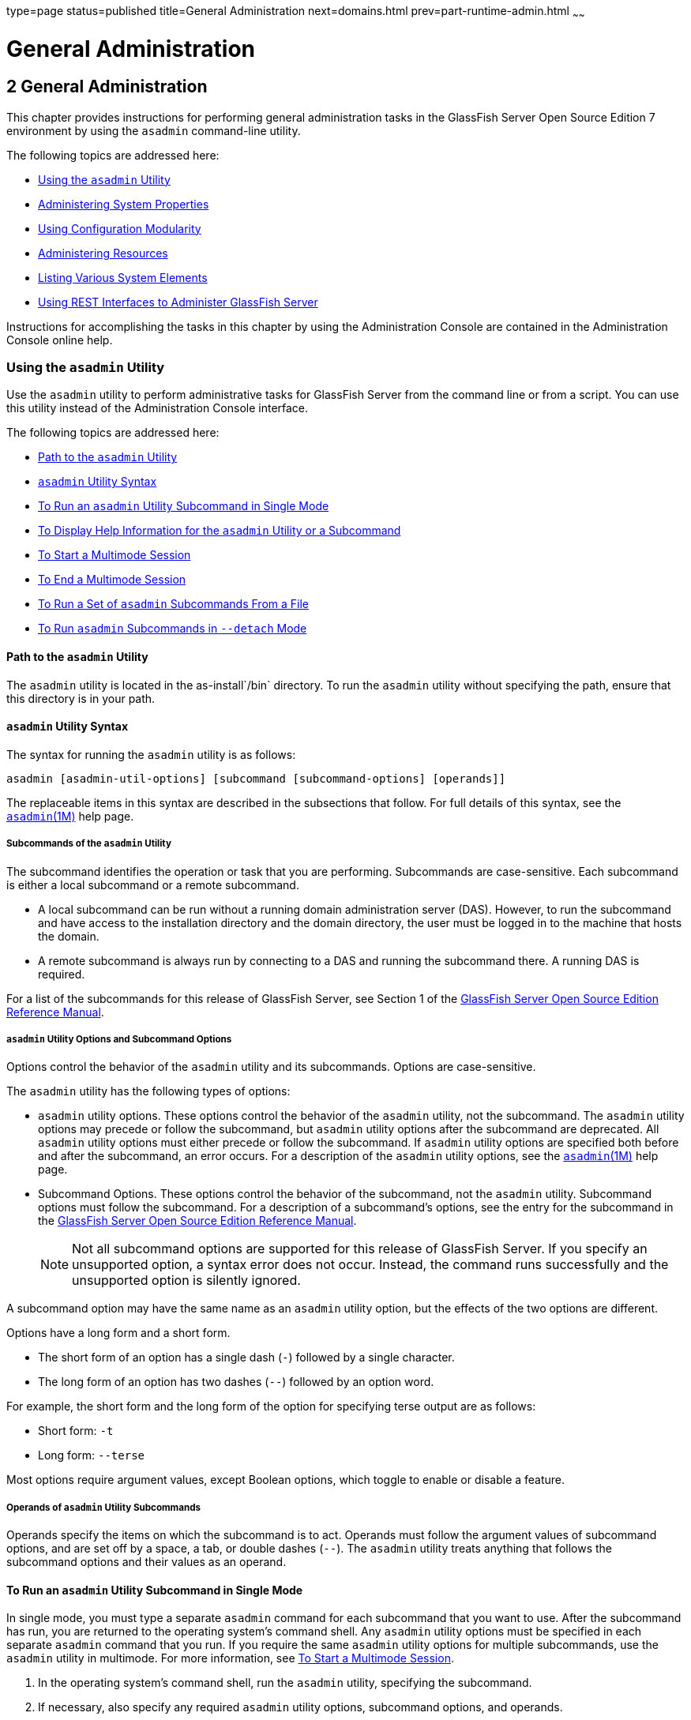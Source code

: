 type=page
status=published
title=General Administration
next=domains.html
prev=part-runtime-admin.html
~~~~~~

General Administration
======================

[[GSADG00005]][[gitya]]


[[general-administration]]
2 General Administration
------------------------

This chapter provides instructions for performing general administration
tasks in the GlassFish Server Open Source Edition 7 environment by
using the `asadmin` command-line utility.

The following topics are addressed here:

* link:#giobi[Using the `asadmin` Utility]
* link:#ghcjc[Administering System Properties]
* link:#CHDJBJDA[Using Configuration Modularity]
* link:#gixps[Administering Resources]
* link:#ggocm[Listing Various System Elements]
* link:#gjipx[Using REST Interfaces to Administer GlassFish Server]

Instructions for accomplishing the tasks in this chapter by using the
Administration Console are contained in the Administration Console
online help.

[[giobi]][[GSADG00530]][[using-the-asadmin-utility]]

Using the `asadmin` Utility
~~~~~~~~~~~~~~~~~~~~~~~~~~~

Use the `asadmin` utility to perform administrative tasks for GlassFish
Server from the command line or from a script. You can use this utility
instead of the Administration Console interface.

The following topics are addressed here:

* link:#giwdb[Path to the `asadmin` Utility]
* link:#givvn[`asadmin` Utility Syntax]
* link:#ghvzx[To Run an `asadmin` Utility Subcommand in Single Mode]
* link:#givlw[To Display Help Information for the `asadmin` Utility or a
Subcommand]
* link:#giodz[To Start a Multimode Session]
* link:#givjn[To End a Multimode Session]
* link:#givjd[To Run a Set of `asadmin` Subcommands From a File]
* link:#CACDDHBA[To Run `asadmin` Subcommands in `--detach` Mode]

[[giwdb]][[GSADG00705]][[path-to-the-asadmin-utility]]

Path to the `asadmin` Utility
^^^^^^^^^^^^^^^^^^^^^^^^^^^^^

The `asadmin` utility is located in the as-install`/bin` directory. To
run the `asadmin` utility without specifying the path, ensure that this
directory is in your path.

[[givvn]][[GSADG00706]][[asadmin-utility-syntax]]

`asadmin` Utility Syntax
^^^^^^^^^^^^^^^^^^^^^^^^

The syntax for running the `asadmin` utility is as follows:

[source]
----
asadmin [asadmin-util-options] [subcommand [subcommand-options] [operands]]
----

The replaceable items in this syntax are described in the subsections
that follow. For full details of this syntax, see the
https://github.com/eclipse-ee4j/glassfishdoc/5.0/reference-manual.pdf[`asadmin`(1M)]
help page.

[[ghvzn]][[GSADG00631]][[subcommands-of-the-asadmin-utility]]

Subcommands of the `asadmin` Utility
++++++++++++++++++++++++++++++++++++

The subcommand identifies the operation or task that you are performing.
Subcommands are case-sensitive. Each subcommand is either a local
subcommand or a remote subcommand.

* A local subcommand can be run without a running domain administration
server (DAS). However, to run the subcommand and have access to the
installation directory and the domain directory, the user must be logged
in to the machine that hosts the domain.
* A remote subcommand is always run by connecting to a DAS and running
the subcommand there. A running DAS is required.

For a list of the subcommands for this release of GlassFish Server, see
Section 1 of the
https://github.com/eclipse-ee4j/glassfishdoc/5.0/reference-manual.pdf[GlassFish
Server Open Source Edition Reference Manual].

[[ghvyd]][[GSADG00632]][[asadmin-utility-options-and-subcommand-options]]

`asadmin` Utility Options and Subcommand Options
++++++++++++++++++++++++++++++++++++++++++++++++

Options control the behavior of the `asadmin` utility and its
subcommands. Options are case-sensitive.

The `asadmin` utility has the following types of options:

* `asadmin` utility options. These options control the behavior of the
`asadmin` utility, not the subcommand. The `asadmin` utility options may
precede or follow the subcommand, but `asadmin` utility options after
the subcommand are deprecated. All `asadmin` utility options must either
precede or follow the subcommand. If `asadmin` utility options are
specified both before and after the subcommand, an error occurs. For a
description of the `asadmin` utility options, see the
link:../reference-manual/asadmin.html#GSRFM00263[`asadmin`(1M)] help page.
* Subcommand Options. These options control the behavior of the
subcommand, not the `asadmin` utility. Subcommand options must follow
the subcommand. For a description of a subcommand's options, see the
entry for the subcommand in the
https://github.com/eclipse-ee4j/glassfishdoc/5.0/reference-manual.pdf[GlassFish
Server Open Source Edition Reference Manual].
+

[NOTE]
====
Not all subcommand options are supported for this release of GlassFish
Server. If you specify an unsupported option, a syntax error does not
occur. Instead, the command runs successfully and the unsupported option
is silently ignored.
====


A subcommand option may have the same name as an `asadmin` utility
option, but the effects of the two options are different.

Options have a long form and a short form.

* The short form of an option has a single dash (`-`) followed by a
single character.
* The long form of an option has two dashes (`--`) followed by an option
word.

For example, the short form and the long form of the option for
specifying terse output are as follows:

* Short form: `-t`
* Long form: `--terse`

Most options require argument values, except Boolean options, which
toggle to enable or disable a feature.

[[ghvyj]][[GSADG00633]][[operands-of-asadmin-utility-subcommands]]

Operands of `asadmin` Utility Subcommands
+++++++++++++++++++++++++++++++++++++++++

Operands specify the items on which the subcommand is to act. Operands
must follow the argument values of subcommand options, and are set off
by a space, a tab, or double dashes (`--`). The `asadmin` utility treats
anything that follows the subcommand options and their values as an
operand.

[[ghvzx]][[GSADG00304]][[to-run-an-asadmin-utility-subcommand-in-single-mode]]

To Run an `asadmin` Utility Subcommand in Single Mode
^^^^^^^^^^^^^^^^^^^^^^^^^^^^^^^^^^^^^^^^^^^^^^^^^^^^^

In single mode, you must type a separate `asadmin` command for each
subcommand that you want to use. After the subcommand has run, you are
returned to the operating system's command shell. Any `asadmin` utility
options must be specified in each separate `asadmin` command that you
run. If you require the same `asadmin` utility options for multiple
subcommands, use the `asadmin` utility in multimode. For more
information, see link:#giodz[To Start a Multimode Session].

1. In the operating system's command shell, run the `asadmin` utility,
specifying the subcommand.
2. If necessary, also specify any required `asadmin` utility options,
subcommand options, and operands.

[[GSADG00098]][[giwdr]]
Example 2-1 Running an `asadmin` Utility Subcommand in Single Mode

This example runs the link:../reference-manual/list-applications.html#GSRFM00148[`list-applications`] subcommand
in single mode. In this example, the default values for all options are
used.

The example shows that the application `hello` is deployed on the local
host.

[source]
----
asadmin list-applications
hello <web>
Command list-applications executed successfully.
----

[[GSADG00099]][[giwbf]]
Example 2-2 Specifying an `asadmin` Utility Option With a Subcommand in
Single Mode

This example specifies the `--host` `asadmin` utility option with the
`list-applications` subcommand in single mode. In this example, the DAS
is running on the host `srvr1.example.com`.

The example shows that the applications `basic-ezcomp`, `scrumtoys`,
`ejb31-war`, and `automatic-timer-ejb` are deployed on the host
`srvr1.example.com`.

[source]
----
asadmin --host srvr1.example.com list-applications
basic-ezcomp <web>
scrumtoys <web>
ejb31-war <ejb, web>
automatic-timer-ejb <ejb>
Command list-applications executed successfully.
----

[[GSADG00100]][[ghvyk]]
Example 2-3 Specifying an `asadmin` Utility Option and a Subcommand
Option in Single Mode

This example specifies the `--host` `asadmin` utility option and the
`--type` subcommand option with the `list-applications` subcommand in
single mode. In this example, the DAS is running on the host
`srvr1.example.com` and applications of type `web` are to be listed.

[source]
----
asadmin --host srvr1.example.com list-applications --type web
basic-ezcomp <web>
scrumtoys <web>
ejb31-war <ejb, web>
Command list-applications executed successfully.
----

[[givlw]][[GSADG00305]][[to-display-help-information-for-the-asadmin-utility-or-a-subcommand]]

To Display Help Information for the `asadmin` Utility or a Subcommand
^^^^^^^^^^^^^^^^^^^^^^^^^^^^^^^^^^^^^^^^^^^^^^^^^^^^^^^^^^^^^^^^^^^^^

GlassFish Server provides help information about the syntax, purpose,
and options of the `asadmin` utility and its subcommands. This help
information is written in the style of UNIX platform man pages. This
help information is also available in the link:../reference-manual/toc.html#GSRFM[GlassFish Server
Open Source Edition Reference Manual].

1. If you are displaying help information for a remote subcommand,
ensure that the server is running.
+
Remote subcommands require a running server.
2. Specify the subcommand of interest as the operand of the `help`
subcommand.
+
If you run the `help` subcommand without an operand, help information
for the `asadmin` utility is displayed.

[[GSADG00101]][[giwgs]]
Example 2-4 Displaying Help Information for the `asadmin` Utility

This example displays the help information for the `asadmin` utility.

[source]
----
asadmin help
----

[[GSADG00102]][[giusg]]
Example 2-5 Displaying Help Information for an `asadmin` Utility
Subcommand

This example displays the help information for the
`create-jdbc-resource` subcommand.

[source]
----
asadmin help create-jdbc-resource
----

[[GSADG800]]

See Also

To display the available subcommands, use the
link:../reference-manual/list-commands.html#GSRFM00154[`list-commands`] subcommand. Local subcommands are
displayed before remote subcommands. If the server is not running, only
local subcommands are displayed.

[[giodz]][[GSADG00306]][[to-start-a-multimode-session]]

To Start a Multimode Session
^^^^^^^^^^^^^^^^^^^^^^^^^^^^

The `asadmin` utility can be used in multiple command mode, or
multimode. In multimode, you run the `asadmin` utility once to start a
multimode session. During the session, the `asadmin` utility continues
to accept subcommands until you end the session and return to the
operating system's command shell. Any `asadmin` utility options that you
set for your multimode session are used for all subsequent subcommands
in the session.


[NOTE]
====
Starting a multimode session does not require a running DAS.
====

1. Do one of the following:
* Run the `asadmin` utility without a subcommand.
* Use the link:../reference-manual/multimode.html#GSRFM00213[`multimode`] subcommand.
2. If necessary, also specify any `asadmin` utility options that will
apply throughout the multimode session.
3. In a multimode session, the `asadmin>` prompt is displayed on the
command line. You can now type `asadmin` subcommands at this prompt to
administer GlassFish Server.

[[GSADG00103]][[givuq]]
Example 2-6 Starting a Multimode Session With `asadmin` Utility Options

This example starts a multimode session in which the `asadmin` utility
options `--user` and `--passwordfile` are set for the session.

[source]
----
asadmin --user admin1 --passwordfile pwd.txt multimode
----

[[GSADG00104]][[giwgh]]
Example 2-7 Starting a Multimode Session by Using the `multimode`
Subcommand

This example uses the `multimode` subcommand to start a multimode
session in which the default `asadmin` utility options are used.

[source]
----
asadmin multimode
----

The `asadmin>` prompt is displayed on the command line.

[[GSADG00105]][[ghvzc]]
Example 2-8 Running a Subcommand in a Multimode Session

This example starts a multimode session and runs the `list-domains`
subcommand in the session.

[source]
----
asadmin
Enter commands one per "line", ^D to quit
asadmin> list-domains
Name: domain1 Status: Running
Command list-domains executed successfully.
asadmin>
----

[[GSADG801]]

Starting a Multimode Session From Within an Existing Multimode Session

You can start a multimode session from within an existing session by
running the `multimode` subcommand from within the existing session.
After you end the second multimode session, you return to your original
multimode session.

[[GSADG802]]

See Also

You can also view the full syntax and options of the subcommand by
typing `asadmin help multimode` at the command line.

[[givjn]][[GSADG00307]][[to-end-a-multimode-session]]

To End a Multimode Session
^^^^^^^^^^^^^^^^^^^^^^^^^^

At the `asadmin>` prompt, type one of the following commands or key
combinations:

* `exit`
* `quit`
* UNIX and Linux systems: Ctrl-D
* Windows systems: Ctrl-Z


[CAUTION]
====
Do not type Ctrl-C to end a multimode session. If a domain or GlassFish
Server instance is started from the multimode session, typing Ctrl-C
kills the domain or instance process.
====


You are returned to the operating system's command shell and the
`asadmin>` prompt is no longer displayed. If the `asadmin>` prompt is
still displayed, you might have opened a multimode session within a
multimode session. In this situation, repeat this procedure to end the
remaining multimode session.

[[givjd]][[GSADG00308]][[to-run-a-set-of-asadmin-subcommands-from-a-file]]

To Run a Set of `asadmin` Subcommands From a File
^^^^^^^^^^^^^^^^^^^^^^^^^^^^^^^^^^^^^^^^^^^^^^^^^

Running a set of `asadmin` subcommands from a file enables you to
automate repetitive tasks.

1. Create a plain text file that contains the sequence of subcommands
that you want to run.
2. Run the link:../reference-manual/multimode.html#GSRFM00213[`multimode`] subcommand, specifying the
file that you created.
+
If necessary, also specify any `asadmin` utility options that are
required to enable subcommands in the file to run.

[[GSADG00106]][[givul]]
Example 2-9 Running a Set of `asadmin` Subcommands From a File

This example contains the following:

* A listing of a file that is named `commands_file.txt`, which contains
a sequence of `asadmin` subcommands
* The command to run the subcommands in the file `commands_file.txt`

The `commands_file.txt` file contains the `asadmin` utility subcommands
to perform the following sequence of operations:

1. Creating the domain `customdomain`
2. Starting the domain `customdomain`
3. Listing all available subcommands
4. Stopping the domain `customdomain`
5. Deleting the domain `customdomain`

The content of the `commands_file.txt` file is as follows:

[source]
----
create-domain --portbase 9000 customdomain
start-domain customdomain
list-commands
stop-domain customdomain
delete-domain customdomain
----

This example runs the sequence of subcommands in the `commands_file.txt`
file. Because the `--portbase` option is specified for the
`create-domain` subcommand in the file, the `--port` `asadmin` utility
option must also be set.

[source]
----
asadmin --port 9048 multimode --file commands_file.txt
----

[[GSADG803]]

See Also

For more information about the subcommands in the preceding example, see
the following help pages:

* link:../reference-manual/create-domain.html#GSRFM00023[`create-domain`(1)]
* link:../reference-manual/delete-domain.html#GSRFM00075[`delete-domain`(1)]
* link:../reference-manual/list-commands.html#GSRFM00154[`list-commands`(1)]
* link:../reference-manual/multimode.html#GSRFM00213[`multimode`(1)]
* link:../reference-manual/start-domain.html#GSRFM00235[`start-domain`(1)]
* link:../reference-manual/stop-domain.html#GSRFM00240[`stop-domain`(1)]

[[CACDDHBA]][[GSADG1055]][[to-run-asadmin-subcommands-in---detach-mode]]

To Run `asadmin` Subcommands in `--detach` Mode
^^^^^^^^^^^^^^^^^^^^^^^^^^^^^^^^^^^^^^^^^^^^^^^

You can use the `--detach` option of the `asadmin` utility to detach
`asadmin` subcommands and run them in the background in detach mode. The
`asadmin` `--detach` option is useful for long-running subcommands and
enables you to run several independent subcommands from one console or
script.

1. Ensure that the server is running. Remote commands require a running server.
2. Detach and run the subcommand by using the `asadmin` `--detach` option.

[[GSADG1056]][[sthref7]]
Example 2-10 Using the `--detach` Option in Single Mode

This example uses the `asadmin` `--detach` option in single mode to run
the `create-cluster` subcommand.

[source]
----
asadmin --detach create-cluster Cluster1
Job ID: 1
Command create-cluster started successfully.
----

[[GSADG1057]][[sthref8]]
Example 2-11 Using the `--detach` Option in Multimode

This example uses the `asadmin` `--detach` option in multimode to run
the `create-cluster` subcommand.

[source]
----
asadmin> create-cluster Cluster1 --detach
Job ID: 1
Command create-cluster started successfully.
----

Job IDs are assigned to subcommands that are started using the `asadmin`
`--detach` option or that contain progress information. You can use the
`list-jobs` subcommand to list jobs and their job IDs, the `attach`
subcommand to reattach to a job and view its status, and the
`configure-managed-jobs` subcommand to configure how long information
about jobs is kept.

[[GSADG1058]][[sthref9]]
Example 2-12 Listing Jobs

This example runs the `list-jobs` subcommand in multimode to list jobs
and job information.

[source]
----
asadmin> list-jobs
JOB ID     COMMAND           STATE       EXIT CODE TIME OF COMPLETION
1          create-cluster    COMPLETED   SUCCESS   2013-02-15 16:16:16 PST
2          deploy            COMPLETED   FAILURE   2013-02-15 18:26:30 PST
Command list-jobs executed successfully
----

[[GSADG1059]][[sthref10]]
Example 2-13 Attaching to a Subcommand and Checking Its Status

This example runs the `attach` subcommand in multimode to attach to the
`create-cluster` subcommand with a job ID of `1`. If a subcommand is
still in progress, the output displays the current status, such as
percentage complete.

[source]
----
asadmin> attach 1
Command create-cluster executed with status SUCCESS.
Command attach executed successfully.
----

[[GSADG1060]][[sthref11]]
Example 2-14 Configuring Managed Jobs

This example runs the `configure-managed-jobs` subcommand in multimode
to set the job retention period to 36 hours. Time periods can be
specified in Hh|Mm|Ss for hours, minutes, or seconds.

[source]
----
asadmin> configure-managed-jobs --job-retention-period=36h
Command configure-managed-jobs executed successfully.
----

[[GSADG1061]]

See Also

For the full syntax and options of the subcommands in the preceding
examples, see the following help pages:

* link:../reference-manual/attach.html#GSRFM825[`attach`(1)]
* link:../reference-manual/configure-managed-jobs.html#GSRFM836[`configure-managed-jobs`(1)]
* link:../reference-manual/list-jobs.html#GSRFM867[`list-jobs`(1)]

[[ghcjc]][[GSADG00531]][[administering-system-properties]]

Administering System Properties
~~~~~~~~~~~~~~~~~~~~~~~~~~~~~~~

Shared server instances will often need to override attributes defined
in their referenced configuration. Any configuration attribute can be
overridden through a system property of the corresponding name.

The following topics are addressed here:

* link:#ggonc[To Create System Properties]
* link:#ggodt[To List System Properties]
* link:#ggomm[To Delete a System Property]

[[ggonc]][[GSADG00309]][[to-create-system-properties]]

To Create System Properties
^^^^^^^^^^^^^^^^^^^^^^^^^^^

Use the `create-system-properties` subcommand in remote mode to create
or update one or more system properties of the domain or configuration.
Any configuration attribute can be overwritten through a system property
of the corresponding name.

1. Ensure that the server is running. Remote subcommands require a running server.
2. Create system properties by using the
link:../reference-manual/create-system-properties.html#GSRFM00059[`create-system-properties`] subcommand.
+
Information about properties for the subcommand is included in this help
page.

[[GSADG00107]][[ggovp]]
Example 2-15 Creating a System Property

This example creates a system property associated with
`http-listener-port=1088` on `localhost`.

[source]
----
asadmin> create-system-properties http-listener-port=1088
Command create-system-properties executed successfully.
----

[[GSADG804]]

See Also

You can also view the full syntax and options of the subcommand by
typing `asadmin help create-system-properties` at the command line.

[[ggodt]][[GSADG00310]][[to-list-system-properties]]

To List System Properties
^^^^^^^^^^^^^^^^^^^^^^^^^

Use the `list-system-properties` subcommand in remote mode to list the
system properties that apply to a domain, cluster, or server instance or
configuration.

1. Ensure that the server is running. Remote subcommands require a running server.
2. List system properties by using the
link:../reference-manual/list-system-properties.html#GSRFM00203[`list-system-properties`] subcommand.
+
The existing system properties are displayed, including predefined
properties such as `HTTP_LISTENER_PORT` and `HTTP_SSL_LISTENER_PORT`.

[[GSADG00108]][[ggopn]]
Example 2-16 Listing System Properties

This example lists the system properties on host `localhost`.

[source]
----
asadmin> list-system-properties
http-listener-port=1088
Command list-system-properties executed successfully.
----

[[GSADG805]]

See Also

You can also view the full syntax and options of the subcommand by
typing `asadmin help list-system-properties` at the command line.

[[ggomm]][[GSADG00311]][[to-delete-a-system-property]]

To Delete a System Property
^^^^^^^^^^^^^^^^^^^^^^^^^^^

Use the `delete-system-property` subcommand in remote mode to delete
system properties.

1. Ensure that the server is running. Remote subcommands require a running server.
2. List the existing system properties by using the
link:../reference-manual/list-system-properties.html#GSRFM00203[`list-system-properties`] subcommand.
3. Delete the system property by using the
link:../reference-manual/delete-system-property.html#GSRFM00110[`delete-system-property`] subcommand.
4. If necessary, notify users that the system property has been
deleted.

[[GSADG00109]][[ggoph]]
Example 2-17 Deleting a System Property

This example deletes a system property named `http-listener-port` from
`localhost`.

[source]
----
asadmin> delete-system-property http-listener-port
Command delete-system-property executed successfully.
----

[[GSADG806]]

See Also

You can also view the full syntax and options of the subcommand by
typing `asadmin help delete-system-property` at the command line.

[[CHDJBJDA]][[GSADG1096]][[using-configuration-modularity]]

Using Configuration Modularity
~~~~~~~~~~~~~~~~~~~~~~~~~~~~~~

With configuration modularity in GlassFish Server Open Source Edition,
new modules can be added to GlassFish Server distributions without
modifying the global `domain.xml` configuration file. Default
configuration data for modules is stored in the modules themselves,
rather than in `domain.xml`, and loaded when needed.

Module configuration elements are stored in `domain.xml` only when the
default configuration included in the module is changed or when module
configuration elements are added to `domain.xml` using the
`create-module-config` subcommand. The `delete-module-config` subcommand
removes module configuration elements from `domain.xml`, and the
`get-active-module-config` subcommand displays the current active
configuration of a module.

[[CHDGCJCF]][[GSADG1097]][[to-add-the-default-configuration-of-a-module-to-domain.xml]]

To Add the Default Configuration of a Module to `domain.xml`
^^^^^^^^^^^^^^^^^^^^^^^^^^^^^^^^^^^^^^^^^^^^^^^^^^^^^^^^^^^^

Use the `create-module-config` subcommand to add the default
configuration of a module to `domain.xml`.

1. Ensure that the server is running. Remote subcommands require a running server.
2. Add the default configuration of a module to `domain.xml` by using
the link:../reference-manual/create-jdbc-resource.html#GSRFM00037[`create-module-config`] subcommand.

[[GSADG1098]][[sthref12]]
Example 2-18 Adding Module Configuration to `domain.xml`

This example adds the default configuration of the web container module
to `domain1` in `server-config` (the default configuration). Use the
`--dryrun` option to preview the configuration before it is added.

[source]
----
asadmin> create-module-config web-container
Command create-module-config executed successfully.
----

[[GSADG1099]]

See Also

You can also view the full syntax and options of the subcommand by
typing `asadmin help create-module-config` at the command line.

[[CHDJCJFA]][[GSADG1100]][[to-remove-the-configuration-of-a-module-from-domain.xml]]

To Remove the Configuration of a Module From `domain.xml`
^^^^^^^^^^^^^^^^^^^^^^^^^^^^^^^^^^^^^^^^^^^^^^^^^^^^^^^^^

Use the `delete-module-config` subcommand to remove the configuration of
a module from `domain.xml` and cause the module to use the default
configuration included in the module.

1. Ensure that the server is running. Remote subcommands require a running server.
2. Remove the configuration of a module from `domain.xml` by using the
link:../reference-manual/create-jdbc-resource.html#GSRFM00037[`delete-module-config`] subcommand.

[[GSADG1101]][[sthref13]]
Example 2-19 Removing Module Configuration From `domain.xml`

This example deletes the configuration of the web container module from
`domain1` in `server-config` (the default configuration).

[source]
----
asadmin> delete-module-config web-container
Command delete-module-config executed successfully.
----

[[GSADG1102]]

See Also

You can also view the full syntax and options of the subcommand by
typing `asadmin help delete-module-config` at the command line.

[[CHDICIJE]][[GSADG1103]][[to-display-the-current-active-configuration-of-a-module]]

To Display the Current Active Configuration of a Module
^^^^^^^^^^^^^^^^^^^^^^^^^^^^^^^^^^^^^^^^^^^^^^^^^^^^^^^

Use the `get-active-module-config` subcommand to display the current
active configuration of a module.

1. Ensure that the server is running. Remote subcommands require a running server.
2. Display the current active configuration of a module by using the
link:../reference-manual/create-jdbc-resource.html#GSRFM00037[`get-active-module-config`] subcommand.

[[GSADG1104]][[sthref14]]
Example 2-20 Displaying the Current Active Configuration of a Module

This example displays the current active configuration of the JMS
service in `server-config` (the default configuration).

[source]
----
asadmin> get-active-module-config jms-service
At location: domain/configs/config[server-config]
<jms-service default-jms-host="default_JMS_host" type="EMBEDDED"
  <jms-host port="7676" host="localhost" name="default_JMS_host"/>
</jms-service>
Command get-active-module-config executed successfully.
----

[[GSADG1105]]

See Also

You can also view the full syntax and options of the subcommand by
typing `asadmin help get-active-module-config` at the command line.

[[gixps]][[GSADG00532]][[administering-resources]]

Administering Resources
~~~~~~~~~~~~~~~~~~~~~~~

This section contains instructions for integrating resources into the
GlassFish Server environment. Information about administering specific
resources, such as JDBC, is contained in other chapters.

[[ggoeh]][[GSADG00312]][[to-add-resources-from-an-xml-file]]

To Add Resources From an XML File
^^^^^^^^^^^^^^^^^^^^^^^^^^^^^^^^^

Use the `add-resources` subcommand in remote mode to create the
resources named in the specified XML file. The following resources are
supported: JDBC connection pool and resource, JMS, JNDI, and JavaMail
resources, custom resource, connector resource and work security map,
admin object, and resource adapter configuration.

The XML file must reside in the domain-dir`/config` directory. If you
specify a relative path or simply provide the name of the XML file, this
subcommand will prepend domain-dir`/config` to this operand.

1. Ensure that the server is running. Remote subcommands require a running server.
2. Add resources from an XML file by using the
link:../reference-manual/add-resources.html#GSRFM00001[`add-resources`] subcommand.
+
Information about properties for the subcommand is included in this help
page.
3. Restart GlassFish Server.
+
See link:domains.html#ginqj[To Restart a Domain].

[[GSADG00110]][[ggozc]]
Example 2-21 Adding Resources

This example creates resources using the contents of the `resource.xml`
file on `localhost`.

[source]
----
asadmin> add-resources c:\tmp\resource.xml
Command : JDBC resource jdbc1 created successfully.
Command : JDBC connection pool poolA created successfully.
Command add-resources executed successfully.
----

[[GSADG807]]

See Also

You can also view the full syntax and options of the subcommand by
typing `asadmin help add-resources` at the command line.

[[ggocm]][[GSADG00533]][[listing-various-system-elements]]

Listing Various System Elements
~~~~~~~~~~~~~~~~~~~~~~~~~~~~~~~

The following topics are addressed here:

* link:#ghhox[To Display the GlassFish Server Version]
* link:#ggocy[To List Applications]
* link:#ggocv[To List Containers]
* link:#ghlgf[To List Modules]
* link:#ggoeg[To List Subcommands]
* link:#giojd[To List Timers]
* link:#giyjd[To Show Component Status]

[[ghhox]][[GSADG00316]][[to-display-the-glassfish-server-version]]

To Display the GlassFish Server Version
^^^^^^^^^^^^^^^^^^^^^^^^^^^^^^^^^^^^^^^

Use the `version` subcommand in remote mode to display information about
the GlassFish Server version for a particular server. If the subcommand
cannot communicate with the server by using the specified login
(user/password) and target (host/port) information, then the local
version is displayed along with a warning message.

1. Ensure that the server is running. Remote subcommands require a running server.
2. Display the version by using the link:../reference-manual/version.html#GSRFM00261[`version`]
subcommand.

[[GSADG00114]][[ghjnb]]
Example 2-22 Displaying Version Information

This example displays the version of GlassFish Server on the local host.

[source]
----
asadmin> version
Version = Oracle GlassFish Server 3.0.1 (build 19)
Command version executed successfully.
----

[[GSADG811]]

See Also

You can also view the full syntax and options of the subcommand by
typing `asadmin help version` at the command line.

[[ggocy]][[GSADG00317]][[to-list-applications]]

To List Applications
^^^^^^^^^^^^^^^^^^^^

Use the `list-applications` subcommand in remote mode to list the
deployed Java applications. If the `--type` option is not specified, all
applications are listed.

1. Ensure that the server is running. Remote subcommands require a running server.
2. List applications by using the link:../reference-manual/list-applications.html#GSRFM00148[`list-applications`]
subcommand.

[[GSADG00115]][[ggouk]]
Example 2-23 Listing Applications

This example lists the web applications on `localhost`.

[source]
----
asadmin> list-applications --type web
hellojsp <web>
Command list-applications executed successfully.
----

[[GSADG812]]

See Also

You can also view the full syntax and options of the subcommand by
typing `asadmin help list-applications` at the command line.

[[ggocv]][[GSADG00319]][[to-list-containers]]

To List Containers
^^^^^^^^^^^^^^^^^^

Use the `list-containers` subcommand in remote mode to list application
containers.

1. Ensure that the server is running. Remote subcommands require a running server.
2. List containers by using the link:../reference-manual/list-containers.html#GSRFM00161[`list-containers`]
subcommand.

[[GSADG00116]][[ggown]]
Example 2-24 Listing Containers

This example lists the containers on `localhost`.

[source]
----
asadmin> list-containers
List all known application containers
Container : grizzly
Container : ejb
Container : webservices
Container : ear
Container : appclient
Container : connector
Container : jpa
Container : web
Container : security
Container : webbeans
Command list-containers executed successfully.
----

[[GSADG813]]

See Also

You can also view the full syntax and options of the subcommand by
typing `asadmin help list-containers` at the command line.

[[ghlgf]][[GSADG00320]][[to-list-modules]]

To List Modules
^^^^^^^^^^^^^^^

Use the `list-modules` subcommand in remote mode to list the modules
that are accessible to the GlassFish Server module subsystem. The status
of each module is included. Possible statuses include NEW and READY.

1. Ensure that the server is running. Remote subcommands require a running server.
2. List modules by using the link:../reference-manual/list-modules.html#GSRFM00185[`list-modules`]
subcommand.

[[GSADG00117]][[ghlfw]]
Example 2-25 Listing Modules

This example lists the accessible modules.

[source]
----
asadmin> list-modules
----

Information similar to the following is displayed (partial output):

[source]
----
List Of Modules
Module : org.glassfish.web.jstl-connector:10.0.0.b28
    properties=(visibility=public,State=READY,Sticky=true)
    Module Characteristics : List of Jars implementing the module
        Jar : file:/C:/Preview/v3_Preview_release/distributions/web/target/glass
fish/modules/web/jstl-connector.jar
    Module Characteristics : List of imported modules
    Module Characteristics : Provides to following services
Module : org.glassfish.admingui.console-common:10.0.0.b28
    properties=(visibility=public,State=NEW,Sticky=true)
Module : org.glassfish.admin.launcher:10.0.0.b28
    properties=(visibility=public,State=NEW,Sticky=true)
Module : org.glassfish.external.commons-codec-repackaged:10.0.0.b28
    properties=(visibility=public,State=NEW,Sticky=true)
Module : com.sun.enterprise.tiger-types-osgi:0.3.32.Preview-b28
    properties=(visibility=public,State=READY,Sticky=true)
    Module Characteristics : List of imported modules
    Module Characteristics : Provides to following services
    Module Characteristics : List of Jars implementing the module
        Jar : file:/C:/Preview/v3_Preview_release/distributions/web/target/glass
fish/modules/tiger-types-osgi.jar.
...
Command list-modules executed successfully.
----

[[GSADG814]]

See Also

You can also view the full syntax and options of the subcommand by
typing `asadmin help list-modules` at the command line.

[[ggoeg]][[GSADG00321]][[to-list-subcommands]]

To List Subcommands
^^^^^^^^^^^^^^^^^^^

Use the `list-commands` subcommand in remote mode to list the deployed
`asadmin` subcommands. You can specify that only remote subcommands or
only local subcommands are listed. By default, this subcommand displays
a list of local subcommands followed by a list of remote subcommands.

1. Ensure that the server is running. Remote subcommands require a running server.
2. List subcommands by using the link:../reference-manual/list-commands.html#GSRFM00154[`list-commands`]
subcommand.

[[GSADG00118]][[ggpdl]]
Example 2-26 Listing Subcommands

This example lists only local subcommands.

[source]
----
asadmin> list-commands --localonly
create-domain
delete-domain
list-commands
list-domains
login
monitor
start-database
start-domain
stop-domain
stop-database
version
Command list-commands executed successfully.
----

[[GSADG815]]

See Also

You can also view the full syntax and options of the subcommand by
typing `asadmin help list-commands` at the command line.

[[giojd]][[GSADG00322]][[to-list-timers]]

To List Timers
^^^^^^^^^^^^^^

The timer service is a persistent and transactional notification service
that is provided by the enterprise bean container and is used to
schedule notifications or events used by enterprise beans. All
enterprise beans except stateful session beans can receive notifications
from the timer service. Persistent timers set by the service are not
destroyed when the server is shut down or restarted.

Use the `list-timers` subcommand in remote mode to list the persistent
timers owned by a specific server instance. You can use this information
to decide whether to do a timer migration, or to verify that a migration
has been completed successfully.

1. Ensure that the server is running. Remote subcommands require a running server.
2. List timers by using the link:../reference-manual/list-timers.html#GSRFM00205[`list-timers`] subcommand.

[[GSADG00119]][[giojj]]
Example 2-27 Listing Timers

This example lists the timers in a particular standalone server
instance. There is one currently active timer set.

[source]
----
asadmin> list-timers server
1
The list-timers command was executed successfully.
----

[[giyjd]][[GSADG00323]][[to-show-component-status]]

To Show Component Status
^^^^^^^^^^^^^^^^^^^^^^^^

Use the `show-component-status` subcommand in remote mode to get the
status (either enabled or disabled) of the specified deployed component.

1. Ensure that the server is running. Remote subcommands require a running server.
2. Show component status by using the
link:../reference-manual/show-component-status.html#GSRFM00232[`show-component-status`] subcommand.

[[GSADG00120]][[gjhkk]]
Example 2-28 Showing Status of a Component

This example shows the status of the `MEjbApp` component.

[source]
----
asadmin> show-component-status MEjbApp
Status of MEjbApp is enabled
Command show-component-status executed successfully.
----

[[gjipx]][[GSADG00534]][[using-rest-interfaces-to-administer-glassfish-server]]

Using REST Interfaces to Administer GlassFish Server
~~~~~~~~~~~~~~~~~~~~~~~~~~~~~~~~~~~~~~~~~~~~~~~~~~~~

GlassFish Server provides representational state transfer (REST)
interfaces to enable you to access monitoring and configuration data for
GlassFish Server, including data that is provided by newly installed
add-on components.

You can access the GlassFish Server REST interfaces through client
applications such as:

* Web browsers
* http://curl.haxx.se/[cURL]
* http://www.gnu.org/software/wget/[GNU Wget]

You can also use the GlassFish Server REST interfaces in REST client
applications that are developed in languages such as:

* JavaScript
* Ruby
* Perl
* Java
* JavaFX

The implementation of the GlassFish Server REST interfaces is based on
https://eclipse-ee4j.github.io/jersey/[project Jersey]. Project Jersey is the
reference implementation of http://jcp.org/en/jsr/summary?id=311[
Java Specification Request (JSR) 311: JAX-RS: The Java API for RESTful Web Services].
Information about JSR 311 is also available from the JSR
https://javaee.github.io/jsr311/[311 project home page] .
Information about Jakarta RESTful Web Services is here:
https://jakarta.ee/specifications/restful-ws/

The following topics are addressed here:

* link:#gjipk[Using REST URLs to Administer GlassFish Server]
* link:#gjijx[Using REST Resource Methods to Administer GlassFish
Server]
* link:#gjjdg[Resources for `asadmin` Subcommands That Perform Non-CRUD
Operations]
* link:#gjiut[Securing GlassFish Server REST Interfaces]
* link:#gjijz[Formats for Resource Representation of Configuration
Objects]
* link:#gkwdd[Formats for Resource Representation of Monitoring Objects]
* link:#gkwid[Formats for Resource Representation of Log File Details]
* link:#gkwsq[Supported Content Types in Requests to REST Resources]

[[gjipk]][[GSADG00707]][[using-rest-urls-to-administer-glassfish-server]]

Using REST URLs to Administer GlassFish Server
^^^^^^^^^^^^^^^^^^^^^^^^^^^^^^^^^^^^^^^^^^^^^^

Each object in the configuration and monitoring object trees is
represented as a REST resource that is accessible through an HTTP
uniform resource locator (URL). Access to REST resources for GlassFish
Server monitoring and configuration data requires a running DAS.

[[gkwhy]][[GSADG00634]][[rest-urls-to-resources-for-configuration-and-monitoring-objects]]

REST URLs to Resources for Configuration and Monitoring Objects
+++++++++++++++++++++++++++++++++++++++++++++++++++++++++++++++

The formats of the URLs to resources that represent objects in the
configuration and monitoring object trees are as follows:

* Configuration: `http://`host`:`port`/management/domain/`path
* Monitoring: `http://`host`:`port`/monitoring/domain/`path

The replaceable items in these URLs are as follows:

host::
  The host where the DAS is running.
port::
  The HTTP port or HTTPS port for administration.
path::
  The path to the object. The path is the dotted name of the object in
  which each dot (`.`) is replaced with a slash (`/`).
+

[NOTE]
====
The path to a GlassFish Server instance is ``servers/server/``instance-name,
where instance-name is the name of the instance.
For the DAS, instance-name is `server` and the path is `servers/server/server`.
====

For more information, see the following documentation:

* The link:../reference-manual/dotted-names.html#GSRFM00268[`dotted-names`(5ASC)] help page
* link:monitoring.html#ghbaz[How the Monitoring Tree Structure Works]
* link:overview.html#giusb[How Dotted Names Work for Configuration]

If the URL to a REST resource for GlassFish Server monitoring or
configuration data is opened in a web browser, the browser displays a
web page that contains the following information about the resource:

* A list of the attributes of the resource and their values. If the
resource represents an object in the configuration tree, these
attributes are presented in an HTML form that you can use to update the
resource. Attributes of a resource for an object in the monitoring tree
are read only.
* A list of hypertext links to the children of the resource. This list
of links enables you to traverse the tree that contains the resource and
to discover the all resources in the tree.
* A list of hypertext links to resources that represent `asadmin`
subcommands for non-CRUD operations on the resource.

The following figure shows the web page for the REST resource for
managing a domain.

[[GSADG00001]][[gjjce]]


.*Figure 2-1 Web Page for the REST Resource for Managing a Domain*
image:img/rest-management.png[
"Screen capture showing the web page for the REST resource for managing a domain."]


[[gkwib]][[GSADG00635]][[rest-urls-for-accessing-the-log-file]]

REST URLs for Accessing the Log File
++++++++++++++++++++++++++++++++++++

The `server.log` file of the DAS is represented as a child that is named
`view-log` of the resource for managing the domain. A child of the
resource for the `server.log` file represents the log file details

The formats of the URLs to resources that represent the log file are as
follows:

* Log file: `http://`host`:`port`/management/domain/view-log`
* Log file details:
`http://`host`:`port`/monitoring/domain/view-log/details`

The replaceable items in these URLs are as follows:

host::
  The host where the DAS is running.
port::
  The HTTP port or HTTPS port for administration.

You can use the optional `start` parameter in the URL to the resource
for the log file to specify the number of characters at the start of the
file to skip. For example, to skip 10,000 characters, specify the URL as
`http://localhost:4848/management/domain/view-log?start=10000`. This
example assumes that the DAS is running on the local host and uses the
default port for administration.

The resource for the log file returns the HTTP header
`"X-Text-Append-Next"`, which contains the entire URL to pass to the
`GET` method to return the changes since the last call. You can use this
header in client applications to get all log entries that were added in
particular interval. For example, by testing the value of the
`"X-Text-Append-Next"` header in a client thread every 10 seconds, you
can monitor the log entries that were added in the last 10 seconds.

[[gjijx]][[GSADG00708]][[using-rest-resource-methods-to-administer-glassfish-server]]

Using REST Resource Methods to Administer GlassFish Server
^^^^^^^^^^^^^^^^^^^^^^^^^^^^^^^^^^^^^^^^^^^^^^^^^^^^^^^^^^

The GlassFish Server REST interfaces support methods for accessing
objects in the monitoring and configuration object trees.

The following table shows the REST methods for administering monitoring
and configuration data and the tasks that you can perform with each
method. These methods are HTTP 1.1 primitives. For the detailed
specification of these primitives, see
http://www.w3.org/Protocols/rfc2616/rfc2616.html[Hypertext Transfer
Protocol -- HTTP/1.1] .

[[GSADG816]][[sthref16]][[gkame]]


Table 2-1 REST Resource Methods for Administering Monitoring and
Configuration Data

[width="100%",cols="74%,26%",options="header",]
|===
|Task |REST Method
|Determine the methods and method parameters that an object in the tree
supports |`GET`

|Retrieve data for an object in the tree |`GET`

|Add an object to the tree |`POST`

|Update an object in the tree |`POST`

|Delete an object from the tree |`DELETE`
|===



[NOTE]
====
REST requests that add, update, or delete objects must specify the
`X-Requested-By` header with the value `GlassFish REST HTML interface`.

The `GET` method determines the methods and method parameters that an
object in the tree supports and provides additional information about
the object. For details, see link:#gjjel[To Retrieve Data for an Object
in the Tree].
====


[[gjjei]][[GSADG00324]][[to-determine-the-methods-and-method-parameters-that-an-object-in-the-tree-supports]]

To Determine the Methods and Method Parameters That an Object in the Tree Supports
++++++++++++++++++++++++++++++++++++++++++++++++++++++++++++++++++++++++++++++++++

The methods and method parameters that an object in the tree supports
depend on the REST resource that represents the object:

* REST resources for monitoring support only the `GET` method.
* All REST resources for configuration support the `GET` method.
However, only some REST resources for configuration also support the
`POST` method and the `DELETE` method.

Before performing any operations on an object in the tree, determine the
methods and method parameters that the object supports.

You can specify the format in which this information is presented. For
more information, see link:#gjijz[Formats for Resource Representation of
Configuration Objects].


[NOTE]
====
Each `POST` method and `DELETE` method that a REST resource supports has
an equivalent `asadmin` subcommand. The parameters of a `POST` method or
a `DELETE` method correspond to the options of the method's equivalent
`asadmin` subcommand. For information about the options of `asadmin`
subcommand, see the olink:GSRFM[GlassFish Server Open Source Edition
Reference Manual].
====


1. Ensure that the server is running.
+
Operations on REST resources for GlassFish Server data require a running
server.
2. Use the `GET` method on the REST resource that represents the
object.
+
The `GET` method returns the list of methods that the resource supports.
For each method, the list of acceptable message parameters or the list
of acceptable query parameters are returned.

[[GSADG00121]][[gjjdi]]
Example 2-29 Determining the Methods and Method Parameters That an
Object in the Tree Supports

This example uses the cURL utility to determine the methods and method
parameters that the resource for the node `sj01` supports. The example
uses the following options of the cURL utility:

* `-X` to specify that the `GET` method is used
* `-H` to specify that the resource is represented in JavaScript Object
Notation (JSON)

In this example, the DAS is running on the local host and the HTTP port
for administration is 4848. The resource supports the `GET` method and
the `POST` method.

Line breaks and white space are added to enhance readability.

[source]
----
curl -X GET -H "Accept: application/json" http://localhost:4848/management/domain/nodes/node/sj01
{
  "command":"Node",
  "exit_code":"SUCCESS",
  "extraProperties":{
    "commands":[
      {"path":"_delete-node","command":"delete-node","method":"DELETE"},
      {"path":"_update-node","command":"_update-node","method":"POST"},
      {"path":"ping-node-ssh","command":"ping-node-ssh","method":"GET"},
      {"path":"update-node-ssh","command":"update-node-ssh","method":"POST"},
      {"path":"update-node-config","command":"update-node-config","method":"POST"}],
    "methods":[
      {"name":"GET"},
      {"name":"POST","messageParameters":{
        "installDir":{"optional":"true","type":"string","key":"false"},
        "nodeDir":{"optional":"true","type":"string","key":"false"},
        "nodeHost":{"optional":"true","type":"string","key":"false"},
        "type":{"optional":"true","type":"string","key":"false"}
        }
      }
    ],
    "entity":{
      "installDir":"\/export\/glassfish7",
      "name":"sj01",
      "nodeDir":null,
      "nodeHost":
      "sj01.example.com",
      "type":"SSH"
    },
    "childResources":{
      "application-ref":
        "https:\/\/localhost:4848\/management\/domain\/nodes\/node\/sj01\/application-ref",
      "resource-ref":
        "https:\/\/localhost:4848\/management\/domain\/nodes\/node\/sj01\/resource-ref",
      "ssh-connector":
        "https:\/\/localhost:4848\/management\/domain\/nodes\/node\/sj01\/ssh-connector"
    }
  }
}
----

[[gjjel]][[GSADG00325]][[to-retrieve-data-for-an-object-in-the-tree]]

To Retrieve Data for an Object in the Tree
++++++++++++++++++++++++++++++++++++++++++

Retrieving data for an object in the tree obtains the following
information about the REST resource that represents the object:

* A list of the REST methods that the resource supports
* A list of the attributes of the resource and their values
* A list of URLs to the children of the resource

You can specify the format in which this information is presented. For
more information, see link:#gjijz[Formats for Resource Representation of
Configuration Objects].

1. Ensure that the server is running.
+
Operations on REST resources for GlassFish Server data require a running
server.
2. Use the `GET` method on the REST resource that represents the
object.

[[GSADG00122]][[gjjed]]
Example 2-30 Retrieving Data for an Object in the Tree

This example uses the cURL utility to retrieve data for the resource for
a the node `sj01`. The example uses the following options of the cURL
utility:

* `-X` to specify that the `GET` method is used
* `-H` to specify that the resource is represented in JavaScript Object
Notation (JSON)

In this example, the DAS is running on the local host and the HTTP port
for administration is 4848.

Line breaks and white space are added to enhance readability.

[source]
----
curl -X GET -H "Accept: application/json" http://localhost:4848/management/domain/nodes/node/sj01
{
  "command":"Node",
  "exit_code":"SUCCESS",
  "extraProperties":{
    "commands":[
      {"path":"_delete-node","command":"delete-node","method":"DELETE"},
      {"path":"_update-node","command":"_update-node","method":"POST"},
      {"path":"ping-node-ssh","command":"ping-node-ssh","method":"GET"},
      {"path":"update-node-ssh","command":"update-node-ssh","method":"POST"},
      {"path":"update-node-config","command":"update-node-config","method":"POST"}],
    "methods":[
      {"name":"GET"},
      {"name":"POST","messageParameters":{
        "installDir":{"optional":"true","type":"string","key":"false"},
        "nodeDir":{"optional":"true","type":"string","key":"false"},
        "nodeHost":{"optional":"true","type":"string","key":"false"},
        "type":{"optional":"true","type":"string","key":"false"}
        }
      }
    ],
    "entity":{
      "installDir":"\/export\/glassfish7",
      "name":"sj01",
      "nodeDir":null,
      "nodeHost":
      "sj01.example.com",
      "type":"SSH"
    },
    "childResources":{
      "application-ref":
        "https:\/\/localhost:4848\/management\/domain\/nodes\/node\/sj01\/application-ref",
      "resource-ref":
        "https:\/\/localhost:4848\/management\/domain\/nodes\/node\/sj01\/resource-ref",
      "ssh-connector":
        "https:\/\/localhost:4848\/management\/domain\/nodes\/node\/sj01\/ssh-connector"
    }
  }
}
----

[[gjjdv]][[GSADG00326]][[to-add-an-object-to-the-tree]]

To Add an Object to the Tree
++++++++++++++++++++++++++++

1. Ensure that the server is running.
+
Operations on REST resources for GlassFish Server data require a running
server.
2. Determine the acceptable message parameters for the `POST` method of
the resource that represents the parent of the object.
+
For information about how to perform this step, see link:#gjjei[To
Determine the Methods and Method Parameters That an Object in the Tree
Supports].
3. Use the `POST` method on the REST resource that represents the
parent of the object that you are adding.
4. Confirm that the object has been added.
+
Perform this step on the resource that represents the object that you
have just added, not the parent. For information about how to perform
this step, see link:#gjjel[To Retrieve Data for an Object in the Tree].

[[GSADG00123]][[gjjen]]
Example 2-31 Adding an Object to the Tree

This example uses the cURL utility to add a JDBC resource object to the
tree by creating a REST resource to represent the JDBC resource.

In this example, the DAS is running on the local host and the HTTP port
for administration is 4848.

Line breaks are added to enhance readability.

1. This step determines the acceptable message parameters for the
`POST` method of the resource `jdbc-resource`.
+
[source]
----
curl -X GET -H "Accept: application/json"
http://localhost:4848/management/domain/resources/jdbc-resource
{
  "command":"Jdbc-resource",
  "exit_code":"SUCCESS",
  "extraProperties":{
    "commands":[],
    "methods":[
      {"name":"GET"},
      {"name":"POST","messageParameters":{
        "description":{"acceptableValues":"","optional":"true","type":"string","defaultValue":""},
        "enabled":{"acceptableValues":"",optional":"true","type":"boolean",defaultValue":"true"},
        "id":{"acceptableValues":"","optional":"false","type":"string","defaultValue":""},
        "poolName":{"acceptableValues":"","optional":"false","type":"string","defaultValue":""},
        "property":{"acceptableValues":"","optional":"true","type":"string","defaultValue":"},
        "target":{"acceptableValues":"","optional":"true","type":"string","defaultValue":""}
        }
      }
    ],
    "childResources":{
      "jdbc\/__TimerPool":
        "https:\/\/localhost:4848\/management\/domain\/resources\/jdbc-resource\/jdbc%2F__TimerPool",
      "jdbc\/__default":
        "https:\/\/localhost:4848\/management\/domain\/resources\/jdbc-resource\/jdbc%2F__default"
    }
  }
}
----
2. This step adds a resource as a child of the `jdbc-resource`
resource. The `-d` option of the cURL utility sets the required message
parameters as follows:
+
* `id` is set to `jdbc/myjdbcresource`.
* `connectionpoolid` is set to `DerbyPool`.
+
[source]
----
curl -X POST -H "X-Requested-By: GlassFish REST HTML interface"
-d id=jdbc/myjdbcresource -d connectionpoolid=DerbyPool
http://localhost:4848/management/domain/resources/jdbc-resource
----

3. This step confirms that the object has been added by retrieving data
for the REST resource that represents the object.
+
[source]
----
curl -X GET -H "Accept: application/json"
http://localhost:4848/management/domain/resources/
jdbc-resource/jdbc%2Fmyjdbcresource
{
  "command":"Jdbc-resource",
  "exit_code":"SUCCESS",
  "extraProperties":{
    "commands":[],
    "methods":[
      {"name":"GET"},
      {"name":"POST","messageParameters":{
        "description":{"optional":"true","type":"string","key":"false"},
        "enabled":{"optional":"true","type":"boolean","defaultValue":"true","key":"false"},
        "jndiName":{"optional":"true","type":"string","key":"true"},
        "objectType":{"optional":"true","type":"string","defaultValue":"user","key":"false"},
        "poolName":{"optional":"true","type":"string","key":"false"}
        }
      },
      {"name":"DELETE","messageParameters":{
        "target":{"acceptableValues":"","optional":"true","type":"string","defaultValue":""}
        }
      }
    ],
    "childResources":{
      "property":
        "https:\/\/localhost:4848\/management\/domain\/resources\/jdbc-resource\/jdbc%2Fmyjdbcresource\/property"
    }
  }
}
----

[[gjjgj]][[GSADG00327]][[to-update-an-object-in-the-tree]]

To Update an Object in the Tree
+++++++++++++++++++++++++++++++

1. Ensure that the server is running.
Operations on REST resources for GlassFish Server data require a running server.

2. Determine the acceptable message parameters for the `POST` method of
the resource that represents the object.
For information about how to perform this step,
see link:#gjjei[To Determine the Methods and Method Parameters That an Object in the Tree Supports].

3. Use the `POST` method on the REST resource that represents the
object that you are updating.

4. Confirm that the object has been updated.
For information about how to perform this step, see link:#gjjel[To Retrieve Data for an Object in the Tree].

[[GSADG00124]][[gjjhd]]
Example 2-32 Updating an Object in the Tree

This example uses the cURL utility to update a JDBC resource in the tree
by modifying the REST resource that represents the JDBC resource.

In this example, the DAS is running on the local host and the HTTP port
for administration is 4848.

Line breaks are added to enhance readability.

1. This step determines the acceptable message parameters for the
`POST` method of the resource `jdbc-myjdbcresource`.
+
[source]
----
curl -X OPTIONS -H "Accept: application/json"
http://localhost:4848/management/domain/resources/
jdbc-resource/jdbc-myjdbcresource
{
  "command":"Jdbc-resource",
  "exit_code":"SUCCESS",
  "extraProperties":{
    "commands":[],
    "methods":[
      {"name":"GET"},
      {"name":"POST","messageParameters":{
        "description":{"optional":"true","type":"string","key":"false"},
        "enabled":{"optional":"true","type":"boolean","defaultValue":"true","key":"false"},
        "jndiName":{"optional":"true","type":"string","key":"true"},
        "objectType":{"optional":"true","type":"string","defaultValue":"user","key":"false"},
        "poolName":{"optional":"true","type":"string","key":"false"}
        }
      },
      {"name":"DELETE","messageParameters":{
        "target":{"acceptableValues":"","optional":"true","type":"string","defaultValue":""}
        }
      }
    ],
    "childResources":{
      "property":
        "https:\/\/localhost:4848\/management\/domain\/resources\/jdbc-resource\/jdbc%2Fmyjdbcresource\/property"
    }
  }
}
----
2. This step updates the REST resource `jdbc-myjdbcresource` to disable
the JDBC resource that `jdbc-myjdbcresource` represents. The `-d` option
of the cURL utility sets the `enabled` message parameter to `disabled`.
+
[source]
----
curl -X POST -H "X-Requested-By: GlassFish REST HTML interface"
-d "enabled=false" http://localhost:4848/management/domain/resources/
jdbc-resource/jdbc%2Fmyjdbcresource
----
3. This step confirms that the object has been updated by retrieving
data for the REST resource that represents the object.
+
[source]
----
curl -X GET -H "Accept: application/json"
http://localhost:4848/management/domain/resources/
jdbc-resource/jdbc%2Fmyjdbcresource
{
  "command":"Jdbc-resource",
  "exit_code":"SUCCESS",
  "extraProperties":{
    "commands":[],
    "methods":[
      {"name":"GET"},
      {"name":"POST","messageParameters":{
        "description":{"optional":"true","type":"string","key":"false"},
        "enabled":{"optional":"true","type":"boolean","defaultValue":"true","key":"false"},
        "jndiName":{"optional":"true","type":"string","key":"true"},
        "objectType":{"optional":"true","type":"string","defaultValue":
        "user","key":"false"},
        "poolName":{"optional":"true","type":"string","key":"false"}
        }
      },
      {"name":"DELETE","messageParameters":{
        "target":{"acceptableValues":"","optional":"true","type":"string","defaultValue":""}
        }
      }
    ],
  "entity":{
    "description":null,
    "enabled":"false",
    "jndiName":"jdbc\/myjdbcresource",
    "objectType":
    "user",
    "poolName":"DerbyPool"
  },
  "childResources":{
    "property":
      "https:\/\/localhost:4848\/management\/domain\/resources\/jdbc-resource\/
       jdbc%2Fmyjdbcresource\/property"
    }
  }
}
----

[[gjjgm]][[GSADG00328]][[to-delete-an-object-from-the-tree]]

To Delete an Object From the Tree
+++++++++++++++++++++++++++++++++

1. Ensure that the server is running.
+
Operations on REST resources for GlassFish Server data require a running
server.
2. Confirm that the object can be deleted.
+
For information about how to perform this step, see link:#gjjei[To
Determine the Methods and Method Parameters That an Object in the Tree
Supports].
3. Confirm that the object has been deleted.
+
Perform this step on the resource that represents the parent of the
object that you have just deleted. For information about how to perform
this step, see link:#gjjel[To Retrieve Data for an Object in the Tree].

[[GSADG00125]][[gjjgp]]
Example 2-33 Deleting an Object From the Tree

This example uses the cURL utility to delete a JDBC resource from the
tree by deleting the REST resource that represents the JDBC resource.

In this example, the DAS is running on the local host and the HTTP port
for administration is 4848.

Line breaks and white space are added to enhance readability.

1. This step confirms that the object can be deleted by retrieving the
REST methods that the resource `jdbc-myjdbcresource` supports.
+
[source]
----
curl -X GET -H "Accept: application/json"
http://localhost:4848/management/domain/resources/
jdbc-resource/jdbc%2Fmyjdbcresource
{
  "command":"Jdbc-resource",
  "exit_code":"SUCCESS",
  "extraProperties":{
    "commands":[],
    "methods":[
      {"name":"GET"},
      {"name":"POST","messageParameters":{
        "description":{"optional":"true","type":"string","key":"false"},
        "enabled":{"optional":"true","type":"boolean","defaultValue":"true","key":"false"},
        "jndiName":{"optional":"true","type":"string","key":"true"},
        "objectType":{"optional":"true","type":"string","defaultValue":"user","key":"false"},
        "poolName":{"optional":"true","type":"string","key":"false"}
        }
      },
      {"name":"DELETE","messageParameters":{
        "target":{"acceptableValues":"","optional":"true","type":"string","defaultValue":""}
        }
      }
    ],
    "childResources":{
      "property":
        "https:\/\/localhost:4848\/management\/domain\/resources\/jdbc-resource\/
        jdbc%2Fmyjdbcresource\/property"
    }
  }
}
----
2. This step deletes the `jdbc/myjdbcresource` resource.
+
[source]
----
curl -X DELETE -H "X-Requested-By: GlassFish REST HTML interface"
http://localhost:4848/management/domain/resources/
jdbc-resource/jdbc%2Fmyjdbcresource
----
3. This step confirms that the object has been deleted by retrieving
data for the REST resource that represents the parent of the object.
+
[source]
----
curl -X GET -H "Accept: application/json"
http://localhost:4848/management/domain/resources/jdbc-resource
{
  "command":"Jdbc-resource",
  "exit_code":"SUCCESS",
  "extraProperties":{
    "commands":[],
    "methods":[
      {"name":"GET"},
      {"name":"POST","messageParameters":{
        "description":{"acceptableValues":"","optional":"true","type":"string","defaultValue":""},
        "enabled":{"acceptableValues":"",optional":"true","type":"boolean",defaultValue":"true"},
        "id":{"acceptableValues":"","optional":"false","type":"string","defaultValue":""},
        "poolName":{"acceptableValues":"","optional":"false","type":"string","defaultValue":""},
        "property":{"acceptableValues":"","optional":"true","type":"string","defaultValue":"},
        "target":{"acceptableValues":"","optional":"true","type":"string","defaultValue":""}
        }
      }
    ],
    "childResources":{
      "jdbc\/__TimerPool":
        "https:\/\/localhost:4848\/management\/domain\/resources\/jdbc-resource\/jdbc%2F__TimerPool",
      "jdbc\/__default":
        "https:\/\/localhost:4848\/management\/domain\/resources\/jdbc-resource\/jdbc%2F__default"
    }
  }
}
----

[[gjjdg]][[GSADG00709]][[resources-for-asadmin-subcommands-that-perform-non-crud-operations]]

Resources for `asadmin` Subcommands That Perform Non-CRUD Operations
^^^^^^^^^^^^^^^^^^^^^^^^^^^^^^^^^^^^^^^^^^^^^^^^^^^^^^^^^^^^^^^^^^^^

The GlassFish Server REST interfaces also support operations other than
create, read, update, and delete (CRUD) operations, for example:

* State management
* Queries
* Application deployment

These operations are supported through REST resources that represent the
`asadmin` subcommands for performing these operations. Each resource is
a child of the resource on which the operation is performed. The child
resources do not represent objects in the configuration object tree.

For example, the resource that represents a node provides child
resources for the following `asadmin` subcommands that perform non-CRUD
operations on the node:

* `ping-node-ssh`
* `update-node-config`
* `update-node-ssh`

[[gjiut]][[GSADG00710]][[securing-glassfish-server-rest-interfaces]]

Securing GlassFish Server REST Interfaces
^^^^^^^^^^^^^^^^^^^^^^^^^^^^^^^^^^^^^^^^^

The GlassFish Server REST interfaces support the following
authentication schemes for securing the REST interfaces:

* Basic authentication over a secure connection
* Authentication by using session tokens

When security is enabled, you must specify `https` as the protocol in
the URLs to REST resources and provide a user name and password.

[[GSADG817]][[sthref17]]


[[setting-up-basic-authentication-over-a-secure-connection]]
Setting Up Basic Authentication Over a Secure Connection
++++++++++++++++++++++++++++++++++++++++++++++++++++++++

Setting up basic authentication over a secure connection to secure
GlassFish Server REST interfaces involves the following sequence of
tasks:

1. Adding an `admin-realm` user to the `asadmin` user group
2. Enabling Secure Sockets Layer (SSL)

For information about how to perform these tasks from the command line,
see the following documentation:

* "link:../security-guide/user-security.html#GSSCG00110[To Create an Authentication Realm]" in GlassFish
Server Open Source Edition Security Guide
* "link:../security-guide/user-security.html#GSSCG00118[To Create a File User]" in GlassFish Server Open
Source Edition Security Guide
* link:http_https.html#ggnbj[To Configure an HTTP Listener for SSL]

For information about how to perform these tasks by using the
Administration Console, see the following topics in the Administration
Console online help:

* To Add a User to the Admin Realm
* To Edit SSL Settings for a Protocol

[[gkvtj]][[GSADG00329]][[to-secure-rest-interfaces-by-using-session-tokens]]

To Secure REST Interfaces by Using Session Tokens
+++++++++++++++++++++++++++++++++++++++++++++++++

Basic authentication requires a REST client to cache a user's
credentials to enable the client to pass the credentials with each
request. If you require a REST client not to cache credentials, your
client must use session tokens for authentication.

1. Request a session token by using the `GET` method on the resource at
`http://`host`:`port`/management/sessions`.
GlassFish Server uses basic authentication to authenticate the client,
generates a session token, and passes the token to the client.

2. In each subsequent request that requires authentication, use the
token to authenticate the client.
.. Create a cookie that is named `gfresttoken` the value of which is the token.
.. Send the cookie with the request.
.. When the token is no longer required, retire the token by using the
`DELETE` method on the resource at
`http://`host`:`port`/management/sessions/{`tokenvalue`}`.
+
[NOTE]
====
If a client does not explicitly retire a token, the token is retired
after 30 minutes of inactivity.
====


[[gjijz]][[GSADG00711]][[formats-for-resource-representation-of-configuration-objects]]

Formats for Resource Representation of Configuration Objects
^^^^^^^^^^^^^^^^^^^^^^^^^^^^^^^^^^^^^^^^^^^^^^^^^^^^^^^^^^^^

The GlassFish Server REST interfaces represent resources for
configuration objects in the following formats:

* http://www.json.org/[JSON]
* XML
* HTML

GlassFish Server enables you to specify the resource representation
through the filename extension in the URL or through the HTTP header:

* To specify the resource representation through the filename extension
in the URL, specify the appropriate extension as follows:

** For JSON, specify the `.json` extension.

** For XML, specify the `.xml` extension.

** For HTML, omit the extension.
* How to specify the resource representation through the HTTP header
depends on the client that you are using to access the resource. For
example, if you are using the cURL utility, specify the resource
representation through the `-H` option as follows:

** For JSON, specify `-H "Accept: application/json"`.

** For XML, specify `-H "Accept: application/xml"`.

** For HTML, omit the `-H` option.

[[gjiji]][[GSADG00636]][[json-resource-representation-for-configuration-objects]]

JSON Resource Representation for Configuration Objects
++++++++++++++++++++++++++++++++++++++++++++++++++++++

The general format for the JSON representation of a resource for a
configuration object is as follows:

[source,json]
----
{
  "command":"resource",
  "exit_code":"code",
  "extraProperties":{
    "commands":[command-list],
    "methods":[method-list],
    "entity":{attributes},
    "childResources":{children}
  }
}
----

The replaceable items in this format are as follows:

resource::
  The name of the resource.
code::
  The result of the attempt to get the resource.
command-list::
  One or more metadata sets separated by a comma (`,`) that represent
  the `asadmin` subcommands for performing non—CRUD operations on the
  resource. For the format of each metadata set, see link:#gkvyr[JSON
  Representation of a Command in a Command List].
method-list::
  One or more metadata sets separated by a comma (`,`) that represent
  the methods that the resource supports. For the format of each
  metadata set, see link:#gjjas[JSON Representation of a Method in a
  Method List].
attributes::
  Zero or more name-value pairs separated by a comma (`,`). Each
  name-value pair is specified as `"`name`":`value.
children::
  Zero or more child resources separated by a comma (`,`). Each child
  resource is specified as "resource-name":"url".
+
  resource-name;;
    The name of the resource as displayed in client applications that
    access the parent of the resource.
  url;;
    The URL to the child resource.


[[gkvyr]][[GSADG00024]][[json-representation-of-a-command-in-a-command-list]]

JSON Representation of a Command in a Command List

The JSON representation of a command in a command list is as follows:

[source,json]
----
{
  "path":"command-path",
  "command":"command-name",
  "method":"rest-method"
}
----

The replaceable items in this format are as follows:

command-path::
  The relative path to REST resource that represents the command. This
  path is relative to the URL of the REST resource that is the parent of
  the resource that represents the command.
command-name::
  The name of the command as displayed in client applications that
  access the resource.
rest-method::
  The REST resource method that the command invokes when the command is
  run. The method is `GET`, `POST`, or `DELETE`.

[[gjjas]][[GSADG00025]][[json-representation-of-a-method-in-a-method-list]]

JSON Representation of a Method in a Method List

The JSON representation of a method in a method list is as follows:

[source,json]
----
{
    "name":"method-name",
    "messageParameters":{
        message-parameter-list
    }
    "queryParameters":{
        queryparameter- list
    }
}
----

The replaceable items in this format are as follows:

method-name::
  The name of the method, which is `GET`, `POST`, or `DELETE`.
message-parameter-list::
  Zero or more metadata sets separated by a comma (`,`) that represent
  the message parameters that are allowed for the method. For the format
  of each metadata set, see link:#gjjbb[JSON Representation of a Message
  Parameter or a Query Parameter].
query-parameter-list::
  Zero or more metadata sets separated by a comma (`,`) that represent
  the query parameters that are allowed for the method. For the format
  of each metadata set, see link:#gjjbb[JSON Representation of a Message
  Parameter or a Query Parameter].

[[gjjbb]][[GSADG00026]][[json-representation-of-a-message-parameter-or-a-query-parameter]]

JSON Representation of a Message Parameter or a Query Parameter

The JSON representation of a message parameter or a query parameter is
as follows:

[source,json]
----
"parameter-name":{attribute-list}
----

The replaceable items in this format are as follows:

parameter-name::
  The name of the parameter.
attribute-list::
  A comma-separated list of name-value pairs of attributes for the
  parameter. Each pair is in the following format:
+
[source,json]
----
"name":"value"
----
Possible attributes are as follows:
+
  `defaultValue`;;
    The default value of the parameter.
  `acceptableValues`;;
    The set or range of acceptable values for the parameter.
  `type`;;
    The data type of the parameter, which is one of the following types:
+
    * `boolean`
    * `int`
    * `string`
  `optional`;;
    Indicates whether the parameter is optional. If `true`, the
    parameter is optional. If `false`, the parameter is required.
  `key`;;
    Indicates whether the parameter is key. If `true`, the parameter is
    key. If `false`, the parameter is not key.

[[gjjgg]][[GSADG00027]][[example-json-resource-representation-for-a-configuration-object]]

Example JSON Resource Representation for a Configuration Object

This example shows the JSON representation of the resource for the node
`sj01`. In this example, the DAS is running on the local host and the
HTTP port for administration is 4848. The URL to the resource in this
example is `http://localhost:4848/management/domain/nodes/node/sj01`.

Line breaks and white space are added to enhance readability.

[source,json]
----
{
  "command":"Node",
  "exit_code":"SUCCESS",
  "extraProperties":{
    "commands":[
      {"path":"_delete-node","command":"delete-node","method":"DELETE"},
      {"path":"_update-node","command":"_update-node","method":"POST"},
      {"path":"ping-node-ssh","command":"ping-node-ssh","method":"GET"},
      {"path":"update-node-ssh","command":"update-node-ssh","method":"POST"},
      {"path":"update-node-config","command":"update-node-config","method":"POST"}],
    "methods":[
      {"name":"GET"},
      {"name":"POST","messageParameters":{
        "installDir":{"optional":"true","type":"string","key":"false"},
        "nodeDir":{"optional":"true","type":"string","key":"false"},
        "nodeHost":{"optional":"true","type":"string","key":"false"},
        "type":{"optional":"true","type":"string","key":"false"}
        }
      }
    ],
    "entity":{
      "installDir":"\/export\/glassfish7",
      "name":"sj01",
      "nodeDir":null,
      "nodeHost":
      "sj01.example.com",
      "type":"SSH"
    },
    "childResources":{
      "application-ref":
       "https:\/\/localhost:4848\/management\/domain\/nodes\/node\/sj01\/application-ref",
      "resource-ref":
       "https:\/\/localhost:4848\/management\/domain\/nodes\/node\/sj01\/resource-ref",
      "ssh-connector":
       "https:\/\/localhost:4848\/management\/domain\/nodes\/node\/sj01\/ssh-connector"
    }
  }
}
----

[[gkvzs]][[GSADG00637]][[xml-resource-representation-for-configuration-objects]]

XML Resource Representation for Configuration Objects
+++++++++++++++++++++++++++++++++++++++++++++++++++++

The general format for the XML representation of a resource for a
configuration object is as follows:

[source,xml]
----
<map>
 <entry key="extraProperties">
  <map>
   <entry key="methods">
    <list>
     methods
    </list>
   </entry>
   <entry key="entity">
    <map>
     attributes
    </map>
   </entry>
   <entry key="commands">
    <list>
     commands
    </list>
   </entry>
   <entry key="childResources">
    <map>
    children
    </map>
   </entry>
  </map>
 </entry>
 <entry key="message"></entry>
 <entry key="exit_code" value="code"></entry>
 <entry key="command" value="resource"></entry>
</map>
----

The replaceable items in this format are as follows:

methods::
  One or more XML elements that represent the methods that the resource
  supports. For the format of each element, see link:#gjizh[XML
  Representation of a Resource Method].
attributes::
  Zero or more XML elements that represent the attributes of the
  resource. Each element specifies a name-value pair as follows:
+
[source,xml]
----
<entry key="name" value="value"></entry>
----
commands::
  One or more XML elements that represent the `asadmin` subcommands for
  performing non—CRUD operations on the resource. For the format of each
  element, see link:#gkwaw[XML Representation of a Command].
children::
  Zero or more XML elements that represent the children of the resource.
  Each element is specified as follows:
+
[source,xml]
----
<entry key="resource-name" value="url"></entry>
----
  resource-name;;
    The name of the resource as displayed in client applications that
    access the parent of the resource.
  url;;
    The URL to the child resource.
code::
  The result of the attempt to get the resource.
resource::
  The name of the resource.

[[gjizh]][[GSADG00028]][[xml-representation-of-a-resource-method]]

XML Representation of a Resource Method

The XML representation of a method in a method list is as follows:

[source,xml]
----
<map>
 <entry key="name" value="method-name"></entry>
 <entry key="messageParameters">
  message-parameter-list
 </entry>
 <entry key="queryParameters">
  message-parameter-list
 </entry>
</map>
----

The replaceable items in this format are as follows:

method-name::
  The name of the method, which is `GET`, `POST`, or `DELETE`.
message-parameter-list::
  Zero or more XML elements that represent the message parameters that
  are allowed for the method. For the format of each element, see
  link:#gjizn[XML Representation of a Message Parameter or a Query
  Parameter].
query-parameter-list::
  Zero or more XML elements that represent the query parameters that are
  allowed for the method. For the format of each element, see
  link:#gjizn[XML Representation of a Message Parameter or a Query
  Parameter].

[[gkwaw]][[GSADG00029]][[xml-representation-of-a-command]]

XML Representation of a Command

The XML representation of a command is as follows:

[source,xml]
----
<map>
 <entry key="command" value="command-name"></entry>
 <entry key="path" value="command-path"></entry>
 <entry key="method" value="rest-method"></entry>
</map>
----

The replaceable items in this format are as follows:

command-name::
  The name of the command as displayed in client applications that
  access the resource.
command-path::
  The relative path to REST resource that represents the command. This
  path is relative to the URL of the REST resource that is the parent of
  the resource that represents the command.
rest-method::
  The REST resource method that the command invokes when the command is
  run. The method is `GET`, `POST`, or `DELETE`.

[[gjizn]][[GSADG00030]][[xml-representation-of-a-message-parameter-or-a-query-parameter]]

XML Representation of a Message Parameter or a Query Parameter

The XML representation of a message parameter or a query parameter is as
follows:

[source,xml]
----
<map>
 <entry key="parameter-name">
  <map>
   attributes
  </map>
 </entry>
</map>
----

The replaceable items in this format are as follows:

parameter-name::
  The name of the parameter.
attributes::
  One or more XML elements that represent the attributes for the
  parameter. Each element specifies a name-value pair as follows:
+
[source,xml]
----
<entry key="name" value="value"></entry>
----
  Possible attributes are as follows:
+
  `defaultValue`;;
    The default value of the parameter.
  `acceptablevalues`;;
    The set or range of acceptable values for the parameter.
  `type`;;
    The data type of the parameter, which is one of the following types:
+
    * `boolean`
    * `int`
    * `string`
  `optional`;;
    Indicates whether the parameter is optional. If `true`, the
    parameter is optional. If `false`, the parameter is required.
  `key`;;
    Indicates whether the parameter is key. If `true`, the parameter is
    key. If `false`, the parameter is not key.

[[gjjgi]][[GSADG00031]][[example-xml-resource-representation]]

Example XML Resource Representation

This example shows the XML representation of the resource for the node
`sj01`. In this example, the DAS is running on the local host and the
HTTP port for administration is 4848. The URL to the resource in this
example is `http://localhost:4848/management/domain/nodes/node/sj01`.

Line breaks and white space are added to enhance readability.

[source,xml]
----
<?xml version="1.0" encoding="UTF-8" standalone="no"?>
<map>
 <entry key="extraProperties">
  <map>
   <entry key="methods">
    <list>
     <map>
      <entry key="name" value="GET"/>
     </map>
     <map>
      <entry key="name" value="POST"/>
      <entry key="messageParameters">
       <map>
        <entry key="installDir">
         <map>
          <entry key="optional" value="true"/>
          <entry key="type" value="string"/>
          <entry key="key" value="false"/>
         </map>
        </entry>
        <entry key="nodeDir">
         <map>
          <entry key="optional" value="true"/>
          <entry key="type" value="string"/>
          <entry key="key" value="false"/>
         </map>
        </entry>
        <entry key="type">
         <map>
          <entry key="optional" value="true"/>
          <entry key="type" value="string"/>
          <entry key="key" value="false"/>
         </map>
        </entry>
        <entry key="nodeHost">
         <map>
          <entry key="optional" value="true"/>
          <entry key="type" value="string"/>
          <entry key="key" value="false"/>
         </map>
        </entry>
       </map>
      </entry>
     </map>
    </list>
   </entry>
   <entry key="entity">
    <map>
     <entry key="installDir" value="/export/glassfish7"/>
     <entry key="name" value="sj01"/>
     <entry key="nodeDir" value=""/>
     <entry key="type" value="SSH"/>
     <entry key="nodeHost" value="sj01example.com"/>
    </map>
   </entry>
   <entry key="commands">
    <list>
     <map>
      <entry key="command" value="delete-node"/>
      <entry key="path" value="_delete-node"/>
      <entry key="method" value="DELETE"/>
     </map>
     <map>
      <entry key="command" value="_update-node"/>
      <entry key="path" value="_update-node"/>
      <entry key="method" value="POST"/>
     </map>
     <map>
      <entry key="command" value="ping-node-ssh"/>
      <entry key="path" value="ping-node-ssh"/>
      <entry key="method" value="GET"/>
     </map>
     <map>
      <entry key="command" value="update-node-ssh"/>
      <entry key="path" value="update-node-ssh"/>
      <entry key="method" value="POST"/>
     </map>
     <map>
      <entry key="command" value="update-node-config"/>
      <entry key="path" value="update-node-config"/>
      <entry key="method" value="POST"/>
     </map>
    </list>
   </entry>
   <entry key="childResources">
    <map>
     <entry key="application-ref"
      value="https://localhost:4848/management/domain/nodes/node/sj01/application-ref"/>
     <entry key="ssh-connector"
      value="https://localhost:4848/management/domain/nodes/node/sj01/ssh-connector"/>
     <entry key="resource-ref"
      value="https://localhost:4848/management/domain/nodes/node/sj01/resource-ref"/>
    </map>
   </entry>
  </map>
 </entry>
 <entry key="message"/>
 <entry key="exit_code" value="SUCCESS"/>
 <entry key="command" value="Node"/>
</map>
----

[[gjipm]][[GSADG00638]][[html-resource-representation-for-configuration-objects]]

HTML Resource Representation for Configuration Objects
++++++++++++++++++++++++++++++++++++++++++++++++++++++

The format for the HTML representation of a resource for a configuration
object is a web page that provides the following information about the
resource:

* A list of the attributes of the resource and their values.
* A list of the methods and method parameters that the resource
supports. Each method and its parameters are presented as a field of the
appropriate type in an HTML form.
* A list of hypertext links to the children of the resource.
* A list of hypertext links to resources that represent `asadmin`
subcommands for non-CRUD operations on the resource.

For a sample web page, see link:#gjjce[Figure 2-1]. In this example, the
DAS is running on the local host and the HTTP port for administration is
4848. The URL to the resource in this example is
`http://localhost:4848/management/domain/nodes/node/sj01`.

[[gkwdd]][[GSADG00712]][[formats-for-resource-representation-of-monitoring-objects]]

Formats for Resource Representation of Monitoring Objects
^^^^^^^^^^^^^^^^^^^^^^^^^^^^^^^^^^^^^^^^^^^^^^^^^^^^^^^^^

The GlassFish Server REST interfaces represent resources for monitoring
data in the following formats:

* http://www.json.org/[JSON]
* XML
* HTML

[[gkwgi]][[GSADG00639]][[json-resource-representation-for-monitoring-objects]]

JSON Resource Representation for Monitoring Objects
+++++++++++++++++++++++++++++++++++++++++++++++++++

The general format for the JSON representation of a resource for a
monitoring object is as follows:

[source,json]
----
{
  "message":"",
  "command":"Monitoring Data",
  "exit_code":"code",
  "extraProperties":{
    "entity":{
      statistics-list
    },
    "childResources":{
      children
    }
  }
}
----

The replaceable items in this format are as follows:

code::
  The result of the attempt to get the resource.
statistics-list::
  Zero or more metadata sets separated by a comma (`,`) that represent
  the statistics that the monitoring object provides. For the format of
  each metadata set, see link:#gkwkl[JSON Representation of a Statistic
  in a Statistics List].
children::
  Zero or more child resources separated by a comma (`,`). Each child
  resource is specified as "resource-name":"url".
+
  resource-name;;
    The name of the resource as displayed in client applications that
    access the parent of the resource.
  url;;
    The URL to the child resource.

[[gkwkl]][[GSADG00032]][[json-representation-of-a-statistic-in-a-statistics-list]]

JSON Representation of a Statistic in a Statistics List

The JSON representation of a counter statistic in a statistics list is
as follows:

[source,json]
----
"statistic":{
  "count":count,
  "lastsampletime":last-sample-time,
  "description":"description",
  "unit":"unit",
  "name":"name",
  "starttime":start-time
}
----

The JSON representation of a range statistic in a statistics list is as
follows:

[source,json]
----
"statistic":{
  "highwatermark":highest-value,
  "lowwatermark":lowest-value,
  "current":current-value
  "lastsampletime":last-sample-time,
  "description":"description",
  "unit":"unit",
  "name":"name",
  "starttime":start-time
}
----

The replaceable items in these formats are as follows:

statistic::
  The name of the statistic.
count::
  Counter statistics only: The current value of the statistic.
highest-value::
  Range statistics only: The highest value of the statistic since
  monitoring of the statistic began.
lowest-value::
  Range statistics only: The lowest value of the statistic since
  monitoring of the statistic began.
current-value::
  Range statistics only: The lowest value of the statistic since
  monitoring of the statistic began.
last-sample-time::
  The time in UNIX time at which the statistic was last sampled.
description::
  A textual description of what the statistic represents.
unit::
  The unit of measurement of the statistic, which is one of the
  following units of measurement:
+
  `count`;;
    The cumulative value of an attribute that increases with time.
  `range`;;
    The lowest value, highest value, and current value of an attribute
    that can increase or decrease with time.
  `boundedrange`;;
    The lowest value, highest value, and current value of an attribute
    that can increase or decrease with time and has fixed limits.
  `string`;;
    A string that represents an attribute value. A string statistic is
    similar to a count, except that the values are not ordered.
    Typically, a string statistic represents the state of an object, for
    example, `CONNECTED`, `CLOSED`, or `DISCONNECTED`.
  `time`;;
    Values of an attribute that provide the following timing
    measurements for an operation:
+
    * The number of times the operation was performed.
    * The maximum amount of time to perform the operation once.
    * The minimum amount of time to perform the operation once.
    * The total amount of time that has been spent performing the
    operation.
    * The average amount of time to perform the operation.
name::
  The name of the statistic as displayed in client applications that
  access the resource that contains the statistic.
start-time::
  The time in UNIX time at which monitoring of the statistic began.

[[gkwht]][[GSADG00033]][[example-json-resource-representation-for-a-monitoring-object]]

Example JSON Resource Representation for a Monitoring Object

This example shows the JSON representation of the monitoring object that
provides class loader statistics for the virtual machine for the Java
platform. In this example, the DAS is running on the local host and the
HTTP port for administration is 4848. The URL to the resource in this
example is
`http://localhost:4848/monitoring/domain/server/jvm/class-loading-system`.

Line breaks and white space are added to enhance readability.

[source,json]
----
{
  "message":"",
  "command":"Monitoring Data",
  "exit_code":"SUCCESS",
  "extraProperties":{
    "entity":{
      "loadedclass-count":{
        "count":8521,
        "lastsampletime":1300726961018,
        "description":"Number of classes currently loaded in the Java virtual
          machine",
        "unit":"count",
        "name":"LoadedClassCount",
        "starttime":1300483924126
      },
      "totalloadedclass-count":{
        "count":8682,
        "lastsampletime":1300726961018,
        "description":"Total number of classes that have been loaded since the
          Java virtual machine has started execution",
        "unit":"count",
        "name":"TotalLoadedClassCount",
        "starttime":1300483924127
      },
      "unloadedclass-count":{
        "count":161,
        "lastsampletime":1300726961018,
        "description":"Total number of classes unloaded since the Java virtual
          machine has started execution",
        "unit":"count",
        "name":"UnLoadedClassCount",
        "starttime":1300483924127
      }
    },"childResources":{}
  }
}
----

[[gkwew]][[GSADG00640]][[xml-resource-representation-for-monitoring-objects]]

XML Resource Representation for Monitoring Objects
++++++++++++++++++++++++++++++++++++++++++++++++++

The general format for the XML representation of a resource for a
monitoring object is as follows:

[source,xml]
----
<?xml version="1.0" encoding="UTF-8"?>
<map>
 <entry key="extraProperties">
  <map>
   <entry key="entity">
    <map>
     statistics
    </map>
   </entry>
   <entry key="childResources">
    <map>
     children
    </map>
   </entry>
  </map>
 </entry>
 <entry key="message" value=""></entry>
 <entry key="exit_code" value="code"></entry>
 <entry key="command" value="Monitoring Data"></entry>
</map>
----

The replaceable items in this format are as follows:

statistics::
  Zero or more XML elements that represent the statistics that the
  monitoring object provides. For the format of each element, see
  link:#gkwjv[XML Representation of a Statistic].
children::
  Zero or more XML elements that represent the children of the resource.
  Each element is specified as follows:
+
[source,xml]
----
<entry key="resource-name" value="url"></entry>
----
  resource-name;;
    The name of the resource as displayed in client applications that
    access the parent of the resource.
  url;;
    The URL to the child resource.
code::
  The result of the attempt to get the resource.

[[gkwjv]][[GSADG00034]][[xml-representation-of-a-statistic]]

XML Representation of a Statistic

The XML representation of a counter statistic is as follows:

[source,xml]
----
<entry key="statistic">
 <map>
 <entry key="unit" value="unit"></entry>
 <entry key="starttime">
   <number>start-time</number>
  </entry>
  <entry key="count">
   <number>count</number>
  </entry>
  <entry key="description" value="description"></entry>
  <entry key="name" value="name"></entry>
  <entry key="lastsampletime">
   <number>last-sample-time</number>
  </entry>
  </map>
</entry>
----

The XML representation of a range statistic is as follows:

[source,xml]
----
<entry key="statistic">
 <map>
 <entry key="unit" value="unit"></entry>
 <entry key="starttime">
   <number>start-time</number>
  </entry>
  <entry key="highwatermark">
   <number>highest-value</number>
  </entry>
  <entry key="lowwatermark">
   <number>lowest-value</number>
  </entry>
  <entry key="current">
   <number>current-value</number>
  </entry>
  <entry key="description" value="description"></entry>
  <entry key="name" value="name"></entry>
  <entry key="lastsampletime">
   <number>last-sample-time</number>
  </entry>
  </map>
</entry>
----

The replaceable items in these formats are as follows:

statistic::
  The name of the statistic.
unit::
  The unit of measurement of the statistic, which is one of the
  following units of measurement:
+
  `count`;;
    The cumulative value of an attribute that increases with time.
  `range`;;
    The lowest value, highest value, and current value of an attribute
    that can increase or decrease with time.
  `boundedrange`;;
    The lowest value, highest value, and current value of an attribute
    that can increase or decrease with time and has fixed limits.
  `string`;;
    A string that represents an attribute value. A string statistic is
    similar to a count, except that the values are not ordered.
    Typically, a string statistic represents the state of an object, for
    example, `CONNECTED`, `CLOSED`, or `DISCONNECTED`.
  `time`;;
    Values of an attribute that provide the following timing
    measurements for an operation:
+
    * The number of times the operation was performed.
    * The maximum amount of time to perform the operation once.
    * The minimum amount of time to perform the operation once.
    * The total amount of time that has been spent performing the
    operation.
    * The average amount of time to perform the operation.
start-time::
  The in time in UNIX time at which monitoring of the statistic began.
count::
  Counter statistics only: The current value of the statistic.
highest-value::
  Range statistics only: The highest value of the statistic since
  monitoring of the statistic began.
lowest-value::
  Range statistics only: The lowest value of the statistic since
  monitoring of the statistic began.
current-value::
  Range statistics only: The lowest value of the statistic since
  monitoring of the statistic began.
description::
  A textual description of what the statistic represents.
name::
  The name of the statistic as displayed in client applications that
  access the resource that contains the statistic.
last-sample-time::
  The time in UNIX time at which the statistic was last sampled.

[[gkwhz]][[GSADG00035]][[example-xml-resource-representation-for-a-monitoring-object]]

Example XML Resource Representation for a Monitoring Object

This example shows the XML representation of the monitoring object that
provides class loader statistics for the virtual machine for the Java
platform. In this example, the DAS is running on the local host and the
HTTP port for administration is 4848. The URL to the resource in this
example is
`http://localhost:4848/monitoring/domain/server/jvm/class-loading-system`.

Line breaks and white space are added to enhance readability.

[source,xml]
----
<?xml version="1.0" encoding="UTF-8" standalone="no"?>
<map>
 <entry key="extraProperties">
  <map>
   <entry key="entity">
    <map>
     <entry key="unloadedclass-count">
      <map>
       <entry key="unit" value="count"/>
       <entry key="starttime">
        <number>1300483924127</number>
       </entry><entry key="count">
        <number>161</number>
       </entry>
       <entry key="description" value="Total number of classes unloaded since
        the Java virtual machine has started execution"/>
       <entry key="name" value="UnLoadedClassCount"/>
       <entry key="lastsampletime">
        <number>1300726989505</number>
       </entry>
      </map>
     </entry>
     <entry key="totalloadedclass-count">
      <map>
       <entry key="unit" value="count"/>
       <entry key="starttime">
        <number>1300483924127</number>
       </entry>
       <entry key="count">
         number>8682</number>
       </entry>
       <entry key="description" value="Total number of classes that have been
        loaded since the Java virtual machine has started execution"/>
       <entry key="name" value="TotalLoadedClassCount"/>
       <entry key="lastsampletime">
        <number>1300726989505</number>
       </entry>
      </map>
     </entry>
     <entry key="loadedclass-count">
      <map>
       <entry key="unit" value="count"/>
       <entry key="starttime">
        <number>1300483924126</number>
       </entry><entry key="count">
        <number>8521</number>
       </entry>
       <entry key="description" value="Number of classes currently loaded in
        the Java virtual machine"/>
       <entry key="name" value="LoadedClassCount"/>
       <entry key="lastsampletime">
        <number>1300726989505</number>
       </entry>
      </map>
     </entry>
    </map>
   </entry>
   <entry key="childResources">
    <map/>
   </entry>
  </map>
 </entry>
 <entry key="message" value=""/>
 <entry key="exit_code" value="SUCCESS"/>
 <entry key="command" value="Monitoring Data"/>
</map>
----

[[gkwij]][[GSADG00641]][[html-resource-representation-for-monitoring-objects]]

HTML Resource Representation for Monitoring Objects
+++++++++++++++++++++++++++++++++++++++++++++++++++

The format for the HTML representation of a resource for a monitoring
object is a web page that provides the following information about the
resource:

* A list of the statistics that the resource provides.
* A list of hypertext links to the children of the resource.

The following figure shows the web page for the REST resource that
provides class loader statistics for the virtual machine for the Java
platform.

[[GSADG00002]][[gkwku]]


.*Figure 2-2 Web Page for the REST Resource That Provides Class Loader Statistics*
image:img/rest-monitoring.png[
"Screen capture showing the web page for the REST resource that provides
class loader statistics."]


[[gkwid]][[GSADG00713]][[formats-for-resource-representation-of-log-file-details]]

Formats for Resource Representation of Log File Details
^^^^^^^^^^^^^^^^^^^^^^^^^^^^^^^^^^^^^^^^^^^^^^^^^^^^^^^

The GlassFish Server REST interfaces represent resources for log file
details in the following formats:

* http://www.json.org/[JSON]
* XML

[[gkwnp]][[GSADG00642]][[json-resource-representation-for-log-file-details]]

JSON Resource Representation for Log File Details
+++++++++++++++++++++++++++++++++++++++++++++++++

The general format for the JSON representation of a resource for log
file details is as follows:

[source,json]
----
{
  "records": [
    record-list
  ]
}
----

The replaceable item in this format is the record-list, which is one or
more metadata sets separated by a comma (`,`) that represent the log
records in the log file. For the format of each metadata set, see
link:#gkwme[JSON Representation of a Log Record in a Record List].

[[gkwme]][[GSADG00036]][[json-representation-of-a-log-record-in-a-record-list]]

JSON Representation of a Log Record in a Record List

The JSON representation of a log record in a record list is as follows:

[source,json]
----
{
  "recordNumber":record-number,
  "loggedDateTimeInMS":logged-date,
  "loggedLevel":"log-level",
  "productName":"product-name",
  "loggerName":"logger-class-name",
  "nameValuePairs":"_ThreadID=thread-id;_ThreadName=thread-name;",
  "messageID":"message-id",
  "Message":"message-text"
}
----

The replaceable items in this format are as follows:

record-number::
  A serial number in the form of a decimal integer that uniquely
  identifies the log record.
logged-date::
  The date and time in UNIX time that the record was created.
log-level::
  The severity level of the message in the log record. For more
  information, see link:logging.html#gklml[Setting Log Levels].
product-name::
  The application that created the log message, for example, `glassfish7`.
logger-class-name::
  The fully qualified name of the Java class of the logger class that
  created the log message. Each component of GlassFish Server provides
  its own logger class. For detailed information about the names of
  logger classes in GlassFish Server, see link:logging.html#gkres[Logger
  Namespaces].
thread-id::
  The numerical identifier of the thread that created the message.
thread-name::
  The name of the thread that created the message.
message-id::
  A unique identifier for the message. For messages from GlassFish
  Server, this identifier consists of a module code and a numerical
  value, for example, `CORE5004`. All `SEVERE` and `WARNING` messages
  and some `INFO` messages from GlassFish Server contain a message
  identifier. For more information, see the
  link:../error-messages-reference/toc.html#GSEMR[
  GlassFish Server Open Source Edition Error Message Reference].
message-text::
  The text of the log message.

[[gkwoz]][[GSADG00037]][[example-json-resource-representation-for-log-file-details]]

Example JSON Resource Representation for Log File Details

This example shows the JSON representation of the resource for log file
details. In this example, the DAS is running on the local host and the
HTTP port for administration is 4848. The URL to the resource in this
example is `http://localhost:4848/management/domain/view-log/details`.

Line breaks and white space are added to enhance readability.

[source,json]
----
{
  "records": [
    {
      "recordNumber":475,
      "loggedDateTimeInMS":1300743782815,
      "loggedLevel":"INFO",
      "productName":"glassfish7",
      "loggerName":"org.glassfish.admingui",
      "nameValuePairs": "_ThreadID=25;_ThreadName=Thread-1;",
      "messageID":"",
      "Message":"Admin Console: Initializing Session Attributes..."
    },
    {
      "recordNumber":474,
      "loggedDateTimeInMS":1300728893368,
      "loggedLevel":"INFO",
      "productName":"glassfish7",
      "loggerName":"jakarta.enterprise.system.core.com.sun.enterprise.v3.admin.adapter",
      "nameValuePairs":"_ThreadID=238;_ThreadName=Thread-1;",
      "messageID":"",
      "Message":"The Admin Console application is loaded."
    },
    {
      "recordNumber":473,
      "loggedDateTimeInMS":1300728893367,
      "loggedLevel":"INFO",
      "productName":"glassfish7",
      "loggerName":"jakarta.enterprise.system.core.com.sun.enterprise.v3.server",
      "nameValuePairs":"_ThreadID=238;_ThreadName=Thread-1;",
      "messageID":"CORE10010",
      "Message":" Loading application __admingui done in 40,063 ms"
    }
  ]
}
----

[[gkwmi]][[GSADG00643]][[xml-resource-representation-for-log-file-details]]

XML Resource Representation for Log File Details
++++++++++++++++++++++++++++++++++++++++++++++++

The general format for the XML representation of a resource for log file
details is as follows:

[source,xml]
----
<records>
 records
 </records>
----

The replaceable item in this format is the records, which is one or more
XML elements that represent the log records in the log file. For the
format of each element, see link:#gkwot[XML Representation of a Log
Record].

[[gkwot]][[GSADG00038]][[xml-representation-of-a-log-record]]

XML Representation of a Log Record

The XML representation of a log record is as follows:

[source,xml]
----
<record loggedDateTimeInMS="logged-date" loggedLevel="log-level"
 loggerName="logger-class-name" messageID="message-id"
 nameValuePairs="_ThreadID=thread-id;_thread-name;" productName="product-name"
 recordNumber="record-number"/>
----

The replaceable items in this format are as follows:

logged-date::
  The date and time in UNIX time that the record was created.
log-level::
  The severity level of the message in the log record. For more
  information, see link:logging.html#gklml[Setting Log Levels].
logger-class-name::
  The fully qualified name of the Java class of the logger class that
  created the log message. Each component of GlassFish Server provides
  its own logger class. For detailed information about the names of
  logger classes in GlassFish Server, see link:logging.html#gkres[Logger
  Namespaces].
message-id::
  A unique identifier for the message. For messages from GlassFish
  Server, this identifier consists of a module code and a numerical
  value, for example, `CORE5004`. All `SEVERE` and `WARNING` messages
  and some `INFO` messages from GlassFish Server contain a message
  identifier. For more information, see the link:../error-messages-reference/toc.html#GSEMR[GlassFish Server
  Open Source Edition Error Message Reference].
thread-id::
  The numerical identifier of the thread that created the message.
thread-name::
  The name of the thread that created the message.
product-name::
  The application that created the log message, for example,
  `glassfish7`.
record-number::
  A serial number in the form of a decimal integer that uniquely
  identifies the log record.

[[gkwoq]][[GSADG00039]][[example-xml-resource-representation-for-log-file-details]]

Example XML Resource Representation for Log File Details

This example shows the XML representation of the resource for log file
details. In this example, the DAS is running on the local host and the
HTTP port for administration is 4848. The URL to the resource in this
example is `http://localhost:4848/management/domain/view-log/details`.

Line breaks and white space are added to enhance readability.

[source,xml]
----
<records>
 <record loggedDateTimeInMS="1300743782815" loggedLevel="INFO"
 loggerName="org.glassfish.admingui" messageID=""
 nameValuePairs="_ThreadID=25;_ThreadName=Thread-1;"
 productName="glassfish7" recordNumber="475"/>
 <record loggedDateTimeInMS="1300728893368" loggedLevel="INFO"
 loggerName="jakarta.enterprise.system.core.com.sun.enterprise.v3.admin.adapter"
  messageID="" nameValuePairs="_ThreadID=238;_ThreadName=Thread-1;"
  productName="glassfish7" recordNumber="474"/>
 <record loggedDateTimeInMS="1300728893367" loggedLevel="INFO"
 loggerName="jakarta.enterprise.system.core.com.sun.enterprise.v3.server"
 messageid="core10010" nameValuePairs="_ThreadID=238;_ThreadName=Thread-1;"
 productName="glassfish7" recordNumber="473"/>
</records>
----

[[gkwsq]][[GSADG00714]][[supported-content-types-in-requests-to-rest-resources]]

Supported Content Types in Requests to REST Resources
^^^^^^^^^^^^^^^^^^^^^^^^^^^^^^^^^^^^^^^^^^^^^^^^^^^^^

The GlassFish Server REST interfaces support the following types in the
content-type header of a client request:

* http://www.json.org/[JSON]
* XML
* http://www.w3.org/TR/html401/interact/forms.html#h-17.13.4.1[Form URL
encoded]

How to specify the type in the content-type header depends on how you
are sending the request. For example, if you are using the cURL utility,
specify the type through the `-H` option as follows:

* For JSON, specify `-H "Content-type: application/json"`.
* For XML, specify `-H "Content-type: application/xml"`.
* For form URL encoded, specify
`-H "Content-type: application/x-www-form-urlencoded"`.


